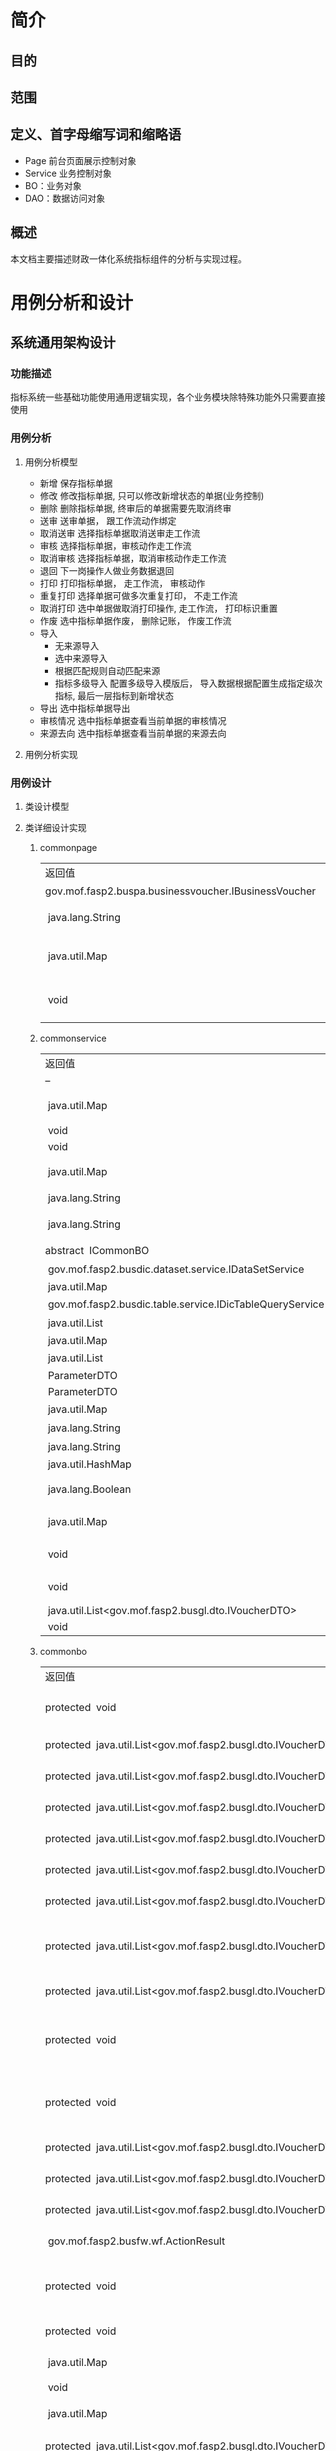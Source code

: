 * 简介
** 目的
** 范围
** 定义、首字母缩写词和缩略语
  + Page 前台页面展示控制对象
  + Service 业务控制对象
  + BO：业务对象
  + DAO：数据访问对象
** 概述
   本文档主要描述财政一体化系统指标组件的分析与实现过程。
* 用例分析和设计
** 系统通用架构设计
*** 功能描述
    指标系统一些基础功能使用通用逻辑实现，各个业务模块除特殊功能外只需要直接使用
*** 用例分析
**** 用例分析模型
    + 新增 保存指标单据
    + 修改 修改指标单据, 只可以修改新增状态的单据(业务控制)
    + 删除 删除指标单据, 终审后的单据需要先取消终审
    + 送审 送审单据， 跟工作流动作绑定
    + 取消送审 选择指标单据取消送审走工作流
    + 审核 选择指标单据，审核动作走工作流
    + 取消审核 选择指标单据，取消审核动作走工作流
    + 退回 下一岗操作人做业务数据退回
    + 打印 打印指标单据， 走工作流， 审核动作
    + 重复打印 选择单据可做多次重复打印， 不走工作流
    + 取消打印 选中单据做取消打印操作, 走工作流， 打印标识重置
    + 作废 选中指标单据作废， 删除记账， 作废工作流
    + 导入
      + 无来源导入
      + 选中来源导入
      + 根据匹配规则自动匹配来源
      + 指标多级导入 配置多级导入模版后， 导入数据根据配置生成指定级次指标, 最后一层指标到新增状态
    + 导出 选中指标单据导出
    + 审核情况 选中指标单据查看当前单据的审核情况
    + 来源去向 选中指标单据查看当前单据的来源去向
**** 用例分析实现
    [[./指标详细设计/指标通用用例.png]]
*** 用例设计 
**** 类设计模型
     [[./指标详细设计/common.png]]
**** 类详细设计实现
***** commonpage
      | 返回值                                                   | 方法名及参数                                                                                                                                                                    |
      | 	gov.mof.fasp2.buspa.businessvoucher.IBusinessVoucher	 | 	getBusinessVoucher()            获得业务单据信息.	                                                                                                                           |
      | 	 java.lang.String	                                    | 	getMouldid(javax.servlet.http.HttpServletRequest request)            获得业务类型id.	                                                                                        |
      | 	 java.util.Map	                                       | 	initCommonConsole(javax.servlet.http.HttpServletRequest request, javax.servlet.http.HttpServletResponse response, java.util.Map config)            初始化各个框架组件key值.	 |
      | 	 void	                                                | 	setLeftTreeAgencyDatas(javax.servlet.http.HttpServletRequest request)            给左侧树添加单位数据 @param request @throws AppException @throws	                           |

***** commonservice
     | 返回值                                                        | 方法名及参数                                                                                                                                                                                            |
     | --                                                            | --                                                                                                                                                                                                      |
     | 	 java.util.Map	                                            | 	batchDoBills(java.util.ArrayList datas, java.lang.String doType, java.lang.String auditopinion)            批量处理单据.	                                                                            |
     | 	 void	                                                     | 	cache2db(java.util.HashMap<java.lang.String,java.lang.Object> param)            cache data to db	                                                                                                    |
     | 	 void	                                                     | 	deleteDbCache(java.util.HashMap<java.lang.String,java.lang.Object> param)             	                                                                                                              |
     | 	 java.util.Map	                                            | 	getBdgBusinessVouchers(java.util.HashMap<?,?> paramMap)            下拉树 :guid, code, name, superguid, isleaf, levelno, appid 右键 id: 2, name: '单据1', code: 'cs1', pid: 1, click: function () {	 |
     | 	 java.lang.String	                                         | 	getbgtdocno(java.lang.String vchtypeid)            查询当前单据设置的编号规则中的文号规则	                                                                                                           |
     | 	 java.lang.String	                                         | 	getBgtdocnoByRuleID(java.lang.String ruleid, java.lang.Boolean isCurValue)            查询当前单据设置的编号规则中的文号规则	                                                                        |
     | 	abstract  ICommonBO	                                       | 	getBusinessBO()            获得业务bo,子类实现.	                                                                                                                                                     |
     | 	 gov.mof.fasp2.busdic.dataset.service.IDataSetService	     | 	getDataSetService()            获取数据字段值集接口	                                                                                                                                                 |
     | 	 java.util.Map	                                            | 	getDbCache(java.lang.String url, java.lang.String key, java.lang.String vchTypeId)            get db cache	                                                                                          |
     | 	 gov.mof.fasp2.busdic.table.service.IDicTableQueryService	 | 	getIDicTableQueryService()            获取数据字典接口.	                                                                                                                                             |
     | 	 java.util.List	                                           | 	getMainListBySubList(java.util.ArrayList sublist)            根据明细数据获取主单	                                                                                                                   |
     | 	 java.util.Map	                                            | 	getNextLevels(java.util.HashMap map)             	                                                                                                                                                   |
     | 	 java.util.List	                                           | 	getOpinion(java.util.HashMap map)            获取审核意见及退回原因	                                                                                                                                 |
     | 	 ParameterDTO	                                             | 	getParameterDTO(java.lang.String vchtypeid)             	                                                                                                                                            |
     | 	 ParameterDTO	                                             | 	getParameterDTO(java.lang.String vchtypeid, java.lang.String isSendAudit)             	                                                                                                              |
     | 	 java.util.Map	                                            | 	getPrintList(java.util.HashMap vchmap)            获取打印模板.	                                                                                                                                     |
     | 	 java.lang.String	                                         | 	getTablecode(java.lang.String vchtypeid)            查询当前单据设置的编号规则中的文号规则	                                                                                                          |
     | 	 java.lang.String	                                         | 	getUrlByGUID(java.lang.String submenu)            根据submenu获取页面url	                                                                                                                            |
     | 	 java.util.HashMap	                                        | 	getUrlByVchtypeid(java.util.HashMap map)             	                                                                                                                                               |
     | 	 java.lang.Boolean	                                        | 	isBgtdocnoExists(java.lang.String vchtypeid, java.lang.String bgtdocno)            检查当前文号是否已存在, 存在返回true	                                                                             |
     | 	 java.util.Map	                                            | 	loadComponent(javax.servlet.http.HttpServletRequest request, javax.servlet.http.HttpServletResponse response, java.util.Map config)            Description:组件初始化框架调用.	                      |
     | 	 void	                                                     | 	setDataSetService(gov.mof.fasp2.busdic.dataset.service.IDataSetService dataSetService)            设置数据库字段值集接口	                                                                            |
     | 	 void	                                                     | 	setIDicTableQueryService(gov.mof.fasp2.busdic.table.service.IDicTableQueryService dicTableQueryService)            设置数据字典接口.	                                                                |
     | 	 java.util.List<gov.mof.fasp2.busgl.dto.IVoucherDTO>	      | 	showBdgDocNoQTreeService(java.util.HashMap<?,?> paramMap)             	                                                                                                                              |
     | 	 void	                                                     | 	updateRequestCache(java.lang.String guid, java.lang.String config) 	                                                                                                                                 |

***** commonbo
     | 返回值                                                                    | 方法名及参数                                                                                                                                                                                                                                                                                                                                                  |
     | 	protected  void	                                                       | 	addGLVouchers(java.util.List<gov.mof.fasp2.busgl.dto.IVoucherDTO> list, java.util.List<gov.mof.fasp2.busgl.dto.IVoucherDTO> subList, gov.mof.fasp2.bdg.common.dto.ParameterDTO parameter)            新增记账.	                                                                                                                                            |
     | 	protected  java.util.List<gov.mof.fasp2.busgl.dto.IVoucherDTO>	        | 	afterAudit(java.util.List<gov.mof.fasp2.busgl.dto.IVoucherDTO> billList, gov.mof.fasp2.bdg.common.dto.ParameterDTO parameter)           审核单据之后.	                                                                                                                                                                                                     |
     | 	protected  java.util.List<gov.mof.fasp2.busgl.dto.IVoucherDTO>	        | 	afterBack(java.util.List<gov.mof.fasp2.busgl.dto.IVoucherDTO> billList, gov.mof.fasp2.bdg.common.dto.ParameterDTO parameter)            退回单据之后.	                                                                                                                                                                                                     |
     | 	protected  java.util.List<gov.mof.fasp2.busgl.dto.IVoucherDTO>	        | 	afterCancalBack(java.util.List<gov.mof.fasp2.busgl.dto.IVoucherDTO> billList, gov.mof.fasp2.bdg.common.dto.ParameterDTO parameter)            取消退回单据之后.	                                                                                                                                                                                           |
     | 	protected  java.util.List<gov.mof.fasp2.busgl.dto.IVoucherDTO>	        | 	afterCancelAudit(java.util.List<gov.mof.fasp2.busgl.dto.IVoucherDTO> billList, gov.mof.fasp2.bdg.common.dto.ParameterDTO parameter)            取消审核单据之后.	                                                                                                                                                                                          |
     | 	protected  java.util.List<gov.mof.fasp2.busgl.dto.IVoucherDTO>	        | 	afterCancelPrint(java.util.List<gov.mof.fasp2.busgl.dto.IVoucherDTO> billList, gov.mof.fasp2.bdg.common.dto.ParameterDTO parameter)            取消打印单据之后.	                                                                                                                                                                                          |
     | 	protected  java.util.List<gov.mof.fasp2.busgl.dto.IVoucherDTO>	        | 	afterCancelSendAudit(java.util.List<gov.mof.fasp2.busgl.dto.IVoucherDTO> billList, gov.mof.fasp2.bdg.common.dto.ParameterDTO parameter)            取消送审单据之后.	                                                                                                                                                                                      |
     | 	protected  java.util.List<gov.mof.fasp2.busgl.dto.IVoucherDTO>	        | 	afterCreateBill(java.util.List<gov.mof.fasp2.busgl.dto.IVoucherDTO> billList, java.util.List<gov.mof.fasp2.busgl.dto.IVoucherDTO> subList, gov.mof.fasp2.bdg.common.dto.ParameterDTO parameter, int billType)            新增单据之后.	                                                                                                                    |
     | 	protected  java.util.List<gov.mof.fasp2.busgl.dto.IVoucherDTO>	        | 	afterDeleteBill(java.util.List<gov.mof.fasp2.busgl.dto.IVoucherDTO> billList, gov.mof.fasp2.bdg.common.dto.ParameterDTO parameter)            删除单据之后.	                                                                                                                                                                                               |
     | 	protected  void	                                                       | 	afterEditGLVouchers(java.util.List<gov.mof.fasp2.busgl.dto.IVoucherDTO> list, java.util.List<gov.mof.fasp2.busgl.dto.IVoucherDTO> createSubList, java.util.List<gov.mof.fasp2.busgl.dto.IVoucherDTO> updateSubList, java.util.List<gov.mof.fasp2.busgl.dto.IVoucherDTO> deleteSubList, gov.mof.fasp2.bdg.common.dto.ParameterDTO parameter)             	  |
     | 	protected  void	                                                       | 	afterEndAudit(java.util.List<gov.mof.fasp2.busgl.dto.IVoucherDTO> list, java.util.List<gov.mof.fasp2.busgl.dto.IVoucherDTO> sublist, gov.mof.fasp2.bdg.common.dto.ParameterDTO parameter, boolean iscancel)            终审后操作	                                                                                                                         |
     | 	protected  java.util.List<gov.mof.fasp2.busgl.dto.IVoucherDTO>	        | 	afterObsolete(java.util.List<gov.mof.fasp2.busgl.dto.IVoucherDTO> billList, gov.mof.fasp2.bdg.common.dto.ParameterDTO parameter)            作废单据之后.	                                                                                                                                                                                                 |
     | 	protected  java.util.List<gov.mof.fasp2.busgl.dto.IVoucherDTO>	        | 	afterSendAudit(java.util.List<gov.mof.fasp2.busgl.dto.IVoucherDTO> billList, gov.mof.fasp2.bdg.common.dto.ParameterDTO parameter)            送审单据之后.	                                                                                                                                                                                                |
     | 	protected  java.util.List<gov.mof.fasp2.busgl.dto.IVoucherDTO>	        | 	afterUpdateBill(java.util.List<gov.mof.fasp2.busgl.dto.IVoucherDTO> billList, gov.mof.fasp2.bdg.common.dto.ParameterDTO parameter)            修改单据之后.	                                                                                                                                                                                               |
     | 	 gov.mof.fasp2.busfw.wf.ActionResult	                                  | 	audit(java.util.List billList, gov.mof.fasp2.bdg.common.dto.ParameterDTO parameter)            审核.	                                                                                                                                                                                                                                                      |
     | 	protected  void	                                                       | 	auditGLVouchers(java.util.List<gov.mof.fasp2.busgl.dto.IVoucherDTO> list, java.util.List<gov.mof.fasp2.busgl.dto.IVoucherDTO> subList, gov.mof.fasp2.bdg.common.dto.ParameterDTO parameter, boolean iscancel)            终审记账.	                                                                                                                        |
     | 	protected  void	                                                       | 	auditOption(gov.mof.fasp2.bdg.common.dto.ParameterDTO parameter, gov.mof.fasp2.busfw.wf.Action action)            保存审核意见	                                                                                                                                                                                                                            |
     | 	 java.util.Map	                                                        | 	batchDoBills(java.util.ArrayList datas, java.lang.String doType, java.lang.String auditopinion)            批量处理单据.	                                                                                                                                                                                                                                  |
     | 	 void	                                                                 | 	bdgLevelImport(java.util.List importList, java.lang.String vchtypeid)            指标多级导入	                                                                                                                                                                                                                                                             |
     | 	 java.util.Map	                                                        | 	bdgSend(java.util.List<gov.mof.fasp2.busgl.dto.IVoucherDTO> datas)            根据传入数据保存到下发表中	                                                                                                                                                                                                                                                  |
     | 	protected  java.util.List<gov.mof.fasp2.busgl.dto.IVoucherDTO>	        | 	beforeAudit(java.util.List<gov.mof.fasp2.busgl.dto.IVoucherDTO> billList, gov.mof.fasp2.bdg.common.dto.ParameterDTO parameter)            审核单据之前.	                                                                                                                                                                                                   |
     | 	protected  java.util.List<gov.mof.fasp2.busgl.dto.IVoucherDTO>	        | 	beforeBack(java.util.List<gov.mof.fasp2.busgl.dto.IVoucherDTO> billList, gov.mof.fasp2.bdg.common.dto.ParameterDTO parameter)           退回单据之前.	                                                                                                                                                                                                     |
     | 	protected  java.util.Map	                                              | 	beforeBatchDoBills(java.util.ArrayList datas, java.lang.String doType, gov.mof.fasp2.bdg.common.dto.ParameterDTO parameter)            批量处理单据前校验下单据.	                                                                                                                                                                                          |
     | 	protected  java.util.List<gov.mof.fasp2.busgl.dto.IVoucherDTO>	        | 	beforeCancalBack(java.util.List<gov.mof.fasp2.busgl.dto.IVoucherDTO> billList, gov.mof.fasp2.bdg.common.dto.ParameterDTO parameter)            取消退回单据之前.	                                                                                                                                                                                          |
     | 	protected  java.util.List<gov.mof.fasp2.busgl.dto.IVoucherDTO>	        | 	beforeCancelAudit(java.util.List<gov.mof.fasp2.busgl.dto.IVoucherDTO> billList, gov.mof.fasp2.bdg.common.dto.ParameterDTO parameter)            取消审核单据之前.	                                                                                                                                                                                         |
     | 	protected  java.util.List<gov.mof.fasp2.busgl.dto.IVoucherDTO>	        | 	beforeCancelPrint(java.util.List<gov.mof.fasp2.busgl.dto.IVoucherDTO> billList, gov.mof.fasp2.bdg.common.dto.ParameterDTO parameter)            取消打印单据之前.	                                                                                                                                                                                         |
     | 	protected  java.util.List<gov.mof.fasp2.busgl.dto.IVoucherDTO>	        | 	beforeCancelSendAudit(java.util.List<gov.mof.fasp2.busgl.dto.IVoucherDTO> billList, gov.mof.fasp2.bdg.common.dto.ParameterDTO parameter)            取消送审单据之前.	                                                                                                                                                                                     |
     | 	protected  java.util.List<gov.mof.fasp2.busgl.dto.IVoucherDTO>	        | 	beforeCreateBill(java.util.List<gov.mof.fasp2.busgl.dto.IVoucherDTO> billList, java.util.List<gov.mof.fasp2.busgl.dto.IVoucherDTO> subList, gov.mof.fasp2.bdg.common.dto.ParameterDTO parameter, int billType)            新增单据之前.	                                                                                                                   |
     | 	protected  java.util.List<gov.mof.fasp2.busgl.dto.IVoucherDTO>	        | 	beforeDeleteBill(java.util.List<gov.mof.fasp2.busgl.dto.IVoucherDTO> billList, gov.mof.fasp2.bdg.common.dto.ParameterDTO parameter)            删除单据之前.	                                                                                                                                                                                              |
     | 	protected  void	                                                       | 	beforeEditGLVouchers(java.util.List<gov.mof.fasp2.busgl.dto.IVoucherDTO> list, java.util.List<gov.mof.fasp2.busgl.dto.IVoucherDTO> createSubList, java.util.List<gov.mof.fasp2.busgl.dto.IVoucherDTO> updateSubList, java.util.List<gov.mof.fasp2.busgl.dto.IVoucherDTO> deleteSubList, gov.mof.fasp2.bdg.common.dto.ParameterDTO parameter)             	 |
     | 	protected  void	                                                       | 	beforeEndAudit(java.util.List<gov.mof.fasp2.busgl.dto.IVoucherDTO> list, java.util.List<gov.mof.fasp2.busgl.dto.IVoucherDTO> sublist, gov.mof.fasp2.bdg.common.dto.ParameterDTO parameter, boolean iscancel)            终审前操作	                                                                                                                        |
     | 	protected  java.util.List<gov.mof.fasp2.busgl.dto.IVoucherDTO>	        | 	beforeObsolete(java.util.List<gov.mof.fasp2.busgl.dto.IVoucherDTO> billList, gov.mof.fasp2.bdg.common.dto.ParameterDTO parameter)            作废单据之前.	                                                                                                                                                                                                |
     | 	protected  java.util.List<gov.mof.fasp2.busgl.dto.IVoucherDTO>	        | 	beforePrint(java.util.List<gov.mof.fasp2.busgl.dto.IVoucherDTO> billList, gov.mof.fasp2.bdg.common.dto.ParameterDTO parameter)            打印单据之前.	                                                                                                                                                                                                   |
     | 	protected  void	                                                       | 	beforeSaveBill(gov.mof.fasp2.busgl.dto.IVoucherDTO dto, gov.mof.fasp2.bdg.common.dto.ParameterDTO parameter, int billType)            保存单据之前遍历数据回调.	                                                                                                                                                                                           |
     | 	protected  java.util.List<java.util.Map>	                              | 	beforeSaveBill(java.util.List<java.util.Map> billList, gov.mof.fasp2.bdg.common.dto.ParameterDTO parameter, int billType)            保存单据之前回调.	                                                                                                                                                                                                    |
     | 	protected  void	                                                       | 	beforeSaveCreateBill(gov.mof.fasp2.busgl.dto.IVoucherDTO dto, gov.mof.fasp2.bdg.common.dto.ParameterDTO parameter, int billType)            新增单据之前遍历新增数据回调.	                                                                                                                                                                                 |
     | 	protected  void	                                                       | 	beforeSaveUpdateBill(gov.mof.fasp2.busgl.dto.IVoucherDTO dto, gov.mof.fasp2.bdg.common.dto.ParameterDTO parameter)            更新单据之前遍历修改数据回调.	                                                                                                                                                                                               |
     | 	protected  java.util.List<gov.mof.fasp2.busgl.dto.IVoucherDTO>	        | 	beforeSendAudit(java.util.List<gov.mof.fasp2.busgl.dto.IVoucherDTO> billList, gov.mof.fasp2.bdg.common.dto.ParameterDTO parameter)            送审单据之前.	                                                                                                                                                                                               |
     | 	 void	                                                                 | 	createBill(java.util.List<gov.mof.fasp2.busgl.dto.IVoucherDTO> billList, java.util.List<gov.mof.fasp2.busgl.dto.IVoucherDTO> subList, gov.mof.fasp2.bdg.common.dto.ParameterDTO parameter, int billType)            新建单据,看情况记录日志.	                                                                                                              |
     | 	 void	                                                                 | 	createLog(java.util.List<gov.mof.fasp2.busgl.dto.IVoucherDTO> billList, gov.mof.fasp2.bdg.common.dto.ParameterDTO parameter, java.lang.String action)            创建日志	                                                                                                                                                                                 |
     | 	 java.lang.String	                                                     | 	dataRightSQL(java.util.Map sqlmap)            查询数据权限sql	                                                                                                                                                                                                                                                                                             |
     | 	 void	                                                                 | 	deleteBill(java.util.List<gov.mof.fasp2.busgl.dto.IVoucherDTO> billList, gov.mof.fasp2.bdg.common.dto.ParameterDTO parameter)           删除单据.	                                                                                                                                                                                                         |
     | 	protected  void	                                                       | 	deleteGLVouchers(java.util.List<gov.mof.fasp2.busgl.dto.IVoucherDTO> list, java.util.List mainguid, java.util.List<java.lang.String> subguid, gov.mof.fasp2.bdg.common.dto.ParameterDTO parameter)            删除记账.	                                                                                                                                   |
     | 	protected  gov.mof.fasp2.busfw.wf.ActionResult	                        | 	doWF(java.util.List<gov.mof.fasp2.busgl.dto.IVoucherDTO> list, gov.mof.fasp2.bdg.common.dto.ParameterDTO parameter, gov.mof.fasp2.busfw.wf.Action action, java.lang.String logtype)            对已有单据执行工作流.	                                                                                                                                      |
     | 	 void	                                                                 | 	fileLinkBill(java.util.List<gov.mof.fasp2.busgl.dto.IVoucherDTO> list, gov.mof.fasp2.bdg.common.dto.ParameterDTO parameter)             	                                                                                                                                                                                                                  |
     | 	 java.util.List	                                                       | 	getAgencys(java.lang.String menuid, java.lang.String vchtypeid)            获得单位数据	                                                                                                                                                                                                                                                                   |
     | 	protected  java.util.List<java.lang.String>	                           | 	getAllCols(java.lang.String tablecode)            根据tablecode获取表的字段信息	                                                                                                                                                                                                                                                                           |
     | 	protected  java.util.List<java.lang.String>	                           | 	getAllCols(java.lang.String tablecode, java.lang.Boolean hassys)            根据tablecode获取表的字段信息	                                                                                                                                                                                                                                                 |
     | 	protected  gov.mof.fasp2.busbc.dto.BCTypeDTO	                          | 	getBcTypeDTO(gov.mof.fasp2.bdg.common.dto.ParameterDTO parameter)             	                                                                                                                                                                                                                                                                            |
     | 	 java.util.List	                                                       | 	getBcTypeIDsByMouldID(java.util.List<java.lang.String> reduceMoulds)            根据模板id获取业务配置的交易令信息	                                                                                                                                                                                                                                        |
     | 	 gov.mof.fasp2.busgl.dto.IVoucherDTO	                                  | 	getBillByGuid(java.lang.String vchtypeid, java.lang.String guid)            根据guid获取bill数据	                                                                                                                                                                                                                                                          |
     | 	 CommonBO	                                                             | 	getBusinessBOByVchtypeid(java.lang.String vchtypeid)            通过vchtypeid获得业务BO.	                                                                                                                                                                                                                                                                  |
     | 	 gov.mof.fasp2.buspa.businessvoucher.IBusinessVoucher	                 | 	getBusinessVoucher()            获得业务单据信息.	                                                                                                                                                                                                                                                                                                         |
     | 	 gov.mof.fasp2.buspa.businessvoucher.BusinessVoucherDTO	               | 	getBusinessVoucherDTO(java.lang.String vchtypeid)             	                                                                                                                                                                                                                                                                                            |
     | 	protected  java.lang.String	                                           | 	getCalculatedAmtCols(java.lang.String tableAlias)            动态余额表	                                                                                                                                                                                                                                                                                   |
     | 	 gov.mof.fasp2.buscommon.dataright.drcommon.IDataRightBusinessService	 | 	getDataRightBusinessService()             	                                                                                                                                                                                                                                                                                                                |
     | 	protected  java.lang.String	                                           | 	getDfQueryCols(java.util.Map sqlMap)            获取自定义查询列.	                                                                                                                                                                                                                                                                                         |
     | 	protected  java.lang.String	                                           | 	getDfQueryFilter(java.util.Map sqlmap)            获取自定义查询过滤条件.	                                                                                                                                                                                                                                                                                 |
     | 	 java.util.List	                                                       | 	getFinintorgguids(java.lang.String menuid, java.lang.String vchtypeid)            获得处室数据	                                                                                                                                                                                                                                                            |
     | 	 gov.mof.fasp2.busgl.glandrecord.IGLandRecordService	                  | 	getGlandRecordService()             	                                                                                                                                                                                                                                                                                                                      |
     | 	protected  java.util.List	                                             | 	getGlctrlList(java.lang.String fromCtrlID)             	                                                                                                                                                                                                                                                                                                   |
     | 	protected  java.lang.String	                                           | 	getGlCtrlTable(java.util.Map sqlMap, java.lang.String vchTypeId)            自定义实现总账查询视图	                                                                                                                                                                                                                                                        |
     | 	 gov.mof.fasp2.busgl.record.service.IGLRecordService	                  | 	getGlRecordService()            获得明细账服务.	                                                                                                                                                                                                                                                                                                           |
     | 	 gov.mof.fasp2.busgl.service.IGLService	                               | 	getGlService()            获得总账服务.	                                                                                                                                                                                                                                                                                                                   |
     | 	 gov.mof.fasp2.busdic.table.service.IDicTableQueryService	             | 	getIDicTableQueryService()             	                                                                                                                                                                                                                                                                                                                   |
     | 	protected  java.util.Collection<java.lang.String>	                     | 	getInsertColumns(gov.mof.fasp2.bdg.common.dto.ParameterDTO parameter, boolean isMainTable)            获得新增字段.	                                                                                                                                                                                                                                       |
     | 	 java.util.List<gov.mof.fasp2.busgl.dto.IVoucherDTO>	                  | 	getMainListBySubList(java.util.List<gov.mof.fasp2.busgl.dto.IVoucherDTO> sublist, gov.mof.fasp2.bdg.common.dto.ParameterDTO parameter)            通过主单获得子单.	                                                                                                                                                                                       |
     | 	 java.lang.String	                                                     | 	getMenuUrlByVchtypeidVsMenucode(java.lang.String vchtypeid, java.lang.String menucode)            根据vchtypeid获得修改单据的url	                                                                                                                                                                                                                          |
     | 	 java.lang.String	                                                     | 	getModMenuUrlByVchtypeid(java.lang.String vchtypeid)            根据vchtypeid获得修改单据的url	                                                                                                                                                                                                                                                            |
     | 	 gov.mof.fasp2.bdg.common.dto.ParameterDTO	                            | 	getParameterDTO(java.lang.String vchtypeid)             	                                                                                                                                                                                                                                                                                                  |
     | 	protected  java.lang.String	                                           | 	getQueryTablecode(java.lang.String tabletype, java.util.Map sqlmap)            获得查询表名.	                                                                                                                                                                                                                                                              |
     | 	 gov.mof.fasp2.buspa.serialrule.ISerialRule	                           | 	getSerialRule()            获得单号规则服务.	                                                                                                                                                                                                                                                                                                              |
     | 	 java.util.List<gov.mof.fasp2.busgl.dto.IVoucherDTO>	                  | 	getSubListByMainList(java.util.List<gov.mof.fasp2.busgl.dto.IVoucherDTO> list, gov.mof.fasp2.bdg.common.dto.ParameterDTO parameter)            通过主单获得子单.	                                                                                                                                                                                          |
     | 	 java.lang.String	                                                     | 	getSubTableRelDTAMT()            明细表关联动态余额表	                                                                                                                                                                                                                                                                                                     |
     | 	 java.util.List	                                                       | 	getTableCondByKey(java.lang.String key)            获取表格的过滤条件	                                                                                                                                                                                                                                                                                     |
     | 	protected  java.lang.String	                                           | 	getTabPageFilter(java.util.Map sqlmap)            获取页签过滤条件	                                                                                                                                                                                                                                                                                        |
     | 	protected  java.util.Collection<java.lang.String>	                     | 	getUpdateColumns(gov.mof.fasp2.bdg.common.dto.ParameterDTO parameter, boolean isMainTable)            获得修改字段.	                                                                                                                                                                                                                                       |
     | 	 java.util.HashMap	                                                    | 	getUrlByVchtypeid(java.util.HashMap map)            根据单据id（vchtypeid）获取url.	                                                                                                                                                                                                                                                                       |
     | 	 java.lang.String	                                                     | 	getVodSql(java.util.Map sqlmap)            列表查询接口.	                                                                                                                                                                                                                                                                                                  |
     | 	 java.util.List	                                                       | 	getVouchersTreeBySql(java.lang.String wheresql)            获取单据树	                                                                                                                                                                                                                                                                                     |
     | 	 java.util.List<java.lang.String>	                                     | 	getWFColumns(boolean isMaintable, boolean isMainkeepaccounts, boolean isSubkeepaccounts)            获得工作流要回写到业务表的字段.	                                                                                                                                                                                                                       |
     | 	protected  void	                                                       | 	initCommonInfo(gov.mof.fasp2.busgl.dto.IVoucherDTO dto, java.lang.String timestamp, gov.mof.fasp2.busbc.dto.BCTypeDTO bcdto, gov.mof.fasp2.bdg.common.dto.ParameterDTO parameter, java.lang.String acctsystype, boolean isGenGUID)            公共要素赋值	                                                                                                |
     | 	 java.lang.Boolean	                                                    | 	isBgtdocnoExists(java.lang.String vchtypeid, java.util.List<java.lang.String> bgtdocnos)             	                                                                                                                                                                                                                                                     |
     | 	protected  void	                                                       | 	levelDeleteBill(java.util.List<gov.mof.fasp2.busgl.dto.IVoucherDTO> billList, gov.mof.fasp2.bdg.common.dto.ParameterDTO parameter)            删除单据.	                                                                                                                                                                                                   |
     | 	protected  java.util.List	                                             | 	matchGLCtrlData(java.util.List voucherDatas, java.lang.String vchtypeid, java.lang.String bctypeid, java.lang.String acctsystype, java.lang.String wheresql)            根据传入业务数据及一些必要参数， 返回匹配到的所有结果	                                                                                                                             |
     | 	 java.util.List<gov.mof.fasp2.busgl.dto.IVoucherDTO>	                  | 	queryDocModel(java.util.HashMap<?,?> paramMap)            根据单据id以及文号模板配置，获取当前用户可使用文号模板信息	                                                                                                                                                                                                                                      |
     | 	 java.lang.String	                                                     | 	queryFormFilter(java.util.Map sqlmap, java.lang.String tableType, java.lang.StringBuilder querySql)            获取查询区过滤条件	                                                                                                                                                                                                                         |
     | 	 java.util.Map	                                                        | 	saveBill(java.util.List<java.util.Map> billList, gov.mof.fasp2.bdg.common.dto.ParameterDTO parameter, int billType)            保存单据.	                                                                                                                                                                                                                  |
     | 	 java.util.Map	                                                        | 	saveBill(java.util.List billList, gov.mof.fasp2.bdg.common.dto.ParameterDTO parameter)            保存单据.	                                                                                                                                                                                                                                               |
     | 	 java.util.List	                                                       | 	savedata(java.util.List billList, java.lang.String vchtypeid, java.lang.String fromctrlid, java.lang.String isSendAudit)            保存导入的数据	                                                                                                                                                                                                        |
     | 	 java.util.Map	                                                        | 	saveHangBill(java.util.List saveList, boolean isCancel)             	                                                                                                                                                                                                                                                                                      |
     | 	protected  gov.mof.fasp2.busfw.wf.ActionResult	                        | 	sendAudit(java.util.List billList, gov.mof.fasp2.bdg.common.dto.ParameterDTO parameter)            送审.	                                                                                                                                                                                                                                                  |
     | 	 java.lang.String	                                                     | 	tableFilter(java.lang.String tableUiKey, java.lang.String vchTypeId)            获取表格过滤条件	                                                                                                                                                                                                                                                          |
     | 	 void	                                                                 | 	updateAuditDate(java.util.List<gov.mof.fasp2.busgl.dto.IVoucherDTO> nkeepaccountslist, boolean iscancel)            终审后数据添加终审日期	                                                                                                                                                                                                                |
     | 	 void	                                                                 | 	updateBill(java.util.List<gov.mof.fasp2.busgl.dto.IVoucherDTO> billList, gov.mof.fasp2.bdg.common.dto.ParameterDTO parameter)           更新单据 主单: 修改 明细: 新增(guid is null), 修改, 删除(guid在业务表中不存在)	                                                                                                                                    |
     | 	 void	                                                                 | 	updateHasFile(java.util.List guids, java.lang.String tablecode)            修改附件状态标识.	                                                                                                                                                                                                                                                              |
***** commondao
      | 返回值                | 方法名及参数                                                                                                                                     |
      | 	 java.util.List	   | 	findBdgLevelSubConfig(java.lang.String vchtypeid)             	                                                                               |
      | 	 java.lang.String	 | 	getValueByCode(java.lang.String code)            根据编码查询值集.	                                                                           |
      | 	 java.lang.String	 | 	getValueBySeq(java.lang.String seq)            根据序列获取值	                                                                                |
      | 	 void	             | 	lockAndCheckTimestamp(java.lang.String tablecode, java.util.List<gov.mof.fasp2.busgl.dto.IVoucherDTO> list)            锁记录，并校验时间戳.	 |
      | 	 java.lang.Object	 | 	putDataToOldSystem(java.lang.String batchid, java.lang.String dblink) 	                                                                       |

*** 存储分配 指标系统通用表业务及日志表: 
    + BDG_T_BDGMAIN (指标主单业务表)。 
    + BDG_T_BDGMAINLOG(指标主单业务日志表)。 
    + BDG_T_BDGSUB (指标子单业务表)。 
    + BDG_T_BDGSUBLOG (指标子单业务日志表)。
** 指标加载
*** 功能描述
    加载总指标来源，如财政部补助中央专款。可以在每年的任意时期增加指标。
*** 用例分析
*** 用例设计
**** 类设计模型
     [[./指标详细设计/bdgloading.png]]
**** 类详细设计实现
***** bdgloadingpage
      | 返回值             | 方法名及参数                                                                                                                                               |
      | 	java.util.Map	  | 	addPage(javax.servlet.http.HttpServletRequest request, javax.servlet.http.HttpServletResponse response, java.util.Map config)            新增	          |
      | 	 java.util.Map	 | 	batchModPage(javax.servlet.http.HttpServletRequest request, javax.servlet.http.HttpServletResponse response, java.util.Map config)            批量修改	 |
      | 	 java.util.Map	 | 	copyPage(javax.servlet.http.HttpServletRequest request, javax.servlet.http.HttpServletResponse response, java.util.Map config)            复制	         |
      | 	 java.util.Map	 | 	editPage(javax.servlet.http.HttpServletRequest request, javax.servlet.http.HttpServletResponse response, java.util.Map config)            编辑	         |
      | 	 java.util.Map	 | 	hangPage(javax.servlet.http.HttpServletRequest request, javax.servlet.http.HttpServletResponse response, java.util.Map config)            挂接	         |
      | 	 java.util.Map	 | 	modPage(javax.servlet.http.HttpServletRequest request, javax.servlet.http.HttpServletResponse response, java.util.Map config)            修改	          |

***** bdgloadingservice
      | 返回值             | 方法名及参数                                                                                                                                                                                                       |
      | 	 ICommonBO	     | 	getBusinessBO()            获得业务bo,子类实现.	                                                                                                                                                                |
      | 	 java.util.Map	 | 	getMapperList(java.util.ArrayList dataList)            指标挂接特殊翻译	                                                                                                                                        |
      | 	 void	          | 	initComponent(javax.servlet.http.HttpServletRequest request, javax.servlet.http.HttpServletResponse response, java.util.Map config)            组件初始化调用.	                                                 |
      | 	 java.util.Map	 | 	saveBill(java.util.HashMap<java.lang.String,java.lang.Object> datamap, java.lang.String vchtypeid, java.lang.String isSendAudit)            新增或者修改的保存方法 如果是修改， 将业务数据中写入guid, 先删后插	 |
      | 	 java.util.Map	 | 	saveHangBill(java.util.List saveList, boolean isCancel)            保存/取消挂接关系	                                                                                                                           |
      | 	 void	          | 	setBo(CommonBO bo) 	                                                                                                                                                                                            |

***** bdgloadingbo
      | 返回值                                                             | 方法名及参数                                                                                                                                                                                                              |
      | 	protected  java.util.List<gov.mof.fasp2.busgl.dto.IVoucherDTO>	 | 	afterCreateBill(java.util.List<gov.mof.fasp2.busgl.dto.IVoucherDTO> billList, java.util.List<gov.mof.fasp2.busgl.dto.IVoucherDTO> subList,ParameterDTO parameter, int billType)            记录无来源指标业务数据guid	 |
      | 	protected  void	                                                | 	afterEndAudit(java.util.List<gov.mof.fasp2.busgl.dto.IVoucherDTO> list, java.util.List<gov.mof.fasp2.busgl.dto.IVoucherDTO> sublist,ParameterDTO parameter, boolean iscancel)            终审后处理	                   |
      | 	protected  java.util.List<gov.mof.fasp2.busgl.dto.IVoucherDTO>	 | 	afterUpdateBill(java.util.List<gov.mof.fasp2.busgl.dto.IVoucherDTO> billList, ParameterDTO parameter)            修改后更新明细indictrlid	                                                                             |
      | 	 CommonDAO	                                                     | 	getBusinessDAO()            获得业务dao,子类实现.	                                                                                                                                                                     |
      | 	protected  java.lang.String	                                    | 	getDfQueryCols(java.util.Map sqlMap)            获取自定义查询列.	                                                                                                                                                     |
      | 	protected  java.lang.String	                                    | 	getDfQueryFilter(java.util.Map sqlmap)            获取自定义查询过滤条件.	                                                                                                                                             |
      | 	 java.util.List<gov.mof.fasp2.busgl.dto.IVoucherDTO>	           | 	isNeedSend(java.util.List<gov.mof.fasp2.busgl.dto.IVoucherDTO> sublist)             	                                                                                                                                  |
      | 	 java.util.List	                                                | 	savedata(java.util.List billList, java.lang.String vchtypeid, java.lang.String fromctrlid, java.lang.String isSendAudit)            导入保存数据逻辑 导入数据每笔都生成一笔主单一笔子单	                               |
      | 	 java.util.Map	                                                 | 	saveHangBill(java.util.List saveList, boolean isCancel)            保存/取消挂接关系	                                                                                                                                  |
      | 	 void	                                                          | 	setDao(CommonDAO dao)                                                                                                                                                                                                   |

***** bdgloadingdao
*** 存储分配
** 指标综合管理
*** 功能描述
    该模板可以用来配双列表审核单据或用于查询
    显示单据：选择要展示的单据数据
*** 用例分析
*** 用例设计
**** 类设计模型
     [[./指标详细设计/commonmanage.png]]
**** 类详细设计实现
***** commonmanagepage
      | 返回值                                                    | 方法名及参数                                                                                                                                                  |
      | 	 java.util.Map	                                        | 	doubleAudit(javax.servlet.http.HttpServletRequest request, javax.servlet.http.HttpServletResponse response, java.util.Map config)            双列表审核	   |
      | 	 java.util.Map	                                        | 	doubleQuery(javax.servlet.http.HttpServletRequest request, javax.servlet.http.HttpServletResponse response, java.util.Map config)            双列表查询	   |
      | 	 gov.mof.fasp2.buspa.businessvoucher.IBusinessVoucher	 | 	getBusinessVoucher()            获取单据定义接口.	                                                                                                         |
      | 	 java.util.Map	                                        | 	singleAudit(javax.servlet.http.HttpServletRequest request, javax.servlet.http.HttpServletResponse response, java.util.Map config)            单列表 审核	  |
      | 	 java.util.Map	                                        | 	singleQuery(javax.servlet.http.HttpServletRequest request, javax.servlet.http.HttpServletResponse response, java.util.Map config)            单列表 查询	  |
      | 	 java.util.Map	                                        | 	subQuery(javax.servlet.http.HttpServletRequest request, javax.servlet.http.HttpServletResponse response, java.util.Map config)            单列表 明细查询	 |
      | 	 java.util.Map	                                        | 	summaryPage(javax.servlet.http.HttpServletRequest request, javax.servlet.http.HttpServletResponse response, java.util.Map config)            汇总页面.	    |

***** CommonManageBO 
      | 返回值                                              | 方法名及参数                                                                                     |
      | 	 CommonDAO	                                      | 	getBusinessDAO()            获得业务dao,子类实现.	                                            |
      | 	 CommonManageDAO	                                | 	getDao()             	                                                                        |
      | 	 java.lang.String	                               | 	getDfQueryFilter(java.util.Map sqlmap)            获取自定义查询过滤条件.	                    |
      | 	 ParameterDTO	                                   | 	getParameterDTO(java.lang.String vchtypeid)             	                                     |
      | 	 java.lang.String	                               | 	getQueryTablecode(java.lang.String tableType, java.util.Map sqlMap)            获得查询表名.	 |
      | 	 java.lang.String	                               | 	getTabPageFilter(java.util.Map sqlmap)            获取自定义查询过滤条件.	                    |
      | 	 java.util.Map<java.lang.String,java.util.List>	 | 	queryMenuTabInfo()            bdg 所有正在使用的菜单页签关系	                                 |
      | 	 void	                                           | 	setDao(CommonManageDAO dao) 	                                                                 |

***** CommonManageDAO 
      | 返回值             | 方法名及参数                                                     |
      | 	java.util.List	 | 	queryMenuTabInfo()            bdg 所有正在使用的菜单页签关系	 |

***** CommonManageService
      | 返回值              | 方法名及参数                                                                                                                                                       |
      | 	 CommonManageBO	 | 	getBo()             	                                                                                                                                           |
      | 	 ICommonBO	      | 	getBusinessBO()            获得业务bo,子类实现.	                                                                                                                |
      | 	 void	           | 	initComponent(javax.servlet.http.HttpServletRequest request, javax.servlet.http.HttpServletResponse response, java.util.Map config)            组件初始化调用.	 |
      | 	 java.util.Map	  | 	saveBill(java.util.HashMap<java.lang.String,java.lang.Object> datamap, java.lang.String vchtypeid, java.lang.String isSendAudit)            保存数据	           |
      | 	 void	           | 	setBo(CommonManageBO bo) 	                                                                                                                                      |

*** 存储分配
** 指标调剂
*** 功能描述
    该模板用来调整某些指标要素，平行调剂，不可切来源
    记账节点：根据工作流的节点选择记账节点
    文号产生方式:发文文号的生成方式
    指标级次:需要调剂的指标的级次
    不新增项目：项目弹出框是否可以新增项目
*** 用例分析
*** 用例设计
**** 类设计模型
     [[./指标详细设计/bdgadjust.png]]
**** 类详细设计实现
***** BdgAdjustBO 
      | 返回值                                                             | 方法名及参数                                                                                                                                                                                                                                                                                                                                          |
      | 	protected  java.util.List<gov.mof.fasp2.busgl.dto.IVoucherDTO>	 | 	afterAudit(java.util.List<gov.mof.fasp2.busgl.dto.IVoucherDTO> billList, ParameterDTO parameter)            审核单据之后.	                                                                                                                                                                                                                         |
      | 	protected  java.util.List<gov.mof.fasp2.busgl.dto.IVoucherDTO>	 | 	afterCancelAudit(java.util.List<gov.mof.fasp2.busgl.dto.IVoucherDTO> billList, ParameterDTO parameter)            取消审核单据之后.	                                                                                                                                                                                                               |
      | 	protected  java.util.List<gov.mof.fasp2.busgl.dto.IVoucherDTO>	 | 	afterCancelSendAudit(java.util.List<gov.mof.fasp2.busgl.dto.IVoucherDTO> billList, ParameterDTO parameter)            取消送审单据之后.	                                                                                                                                                                                                           |
      | 	protected  java.util.List<gov.mof.fasp2.busgl.dto.IVoucherDTO>	 | 	afterCreateBill(java.util.List<gov.mof.fasp2.busgl.dto.IVoucherDTO> billList, java.util.List<gov.mof.fasp2.busgl.dto.IVoucherDTO> subList,ParameterDTO parameter, int billType)            调剂保存后需要做一份对应的调出数据	                                                                                                                     |
      | 	protected  void	                                                | 	afterEditGLVouchers(java.util.List<gov.mof.fasp2.busgl.dto.IVoucherDTO> list, java.util.List<gov.mof.fasp2.busgl.dto.IVoucherDTO> createSubList, java.util.List<gov.mof.fasp2.busgl.dto.IVoucherDTO> updateSubList, java.util.List<gov.mof.fasp2.busgl.dto.IVoucherDTO> deleteSubList, ParameterDTO parameter)             	                       |
      | 	protected  void	                                                | 	afterEndAudit(java.util.List<gov.mof.fasp2.busgl.dto.IVoucherDTO> list, java.util.List<gov.mof.fasp2.busgl.dto.IVoucherDTO> sublist,ParameterDTO parameter, boolean iscancel)            终审后同步 amt < 0 明细	                                                                                                                                  |
      | 	protected  java.util.List<gov.mof.fasp2.busgl.dto.IVoucherDTO>	 | 	afterSendAudit(java.util.List<gov.mof.fasp2.busgl.dto.IVoucherDTO> billList, ParameterDTO parameter)            送审单据之后.	                                                                                                                                                                                                                     |
      | 	protected  java.util.List<gov.mof.fasp2.busgl.dto.IVoucherDTO>	 | 	afterUpdateBill(java.util.List<gov.mof.fasp2.busgl.dto.IVoucherDTO> billList, ParameterDTO parameter)            调剂修改保存后需要同步负数金额值	                                                                                                                                                                                                 |
      | 	protected  java.util.List<gov.mof.fasp2.busgl.dto.IVoucherDTO>	 | 	beforeDeleteBill(java.util.List<gov.mof.fasp2.busgl.dto.IVoucherDTO> billList, ParameterDTO parameter)            删除调剂数据前先吧负数明细删除, 不影响记账	                                                                                                                                                                                      |
      | 	protected  void	                                                | 	beforeEditGLVouchers(java.util.List<gov.mof.fasp2.busgl.dto.IVoucherDTO> list, java.util.List<gov.mof.fasp2.busgl.dto.IVoucherDTO> createSubList, java.util.List<gov.mof.fasp2.busgl.dto.IVoucherDTO> updateSubList, java.util.List<gov.mof.fasp2.busgl.dto.IVoucherDTO> deleteSubList, ParameterDTO parameter)            调剂修改前过滤掉负数据	 |
      | 	protected  void	                                                | 	beforeEndAudit(java.util.List<gov.mof.fasp2.busgl.dto.IVoucherDTO> list, java.util.List<gov.mof.fasp2.busgl.dto.IVoucherDTO> sublist,ParameterDTO parameter, boolean iscancel)            调出数据(amt < 0)不能终审记账	                                                                                                                           |
      | 	protected  java.util.List<gov.mof.fasp2.busgl.dto.IVoucherDTO>	 | 	beforeObsolete(java.util.List<gov.mof.fasp2.busgl.dto.IVoucherDTO> billList, ParameterDTO parameter)            作废调剂数据先作废负数明细, 这部分数据不参与记账	                                                                                                                                                                                  |
      | 	 java.util.List<gov.mof.fasp2.busgl.dto.IVoucherDTO>	           | 	getAdjustSubList(java.util.List<gov.mof.fasp2.busgl.dto.IVoucherDTO> list, java.lang.String flag)            杭州调剂数据正负金额必须分批次传给老指标系统,所以需要在此进行明细分组	                                                                                                                                                                |
      | 	 CommonDAO	                                                     | 	getBusinessDAO()            获得业务dao,子类实现.	                                                                                                                                                                                                                                                                                                 |
      | 	 BdgAdjustDAO	                                                  | 	getDao()             	                                                                                                                                                                                                                                                                                                                             |
      | 	 java.util.Map	                                                 | 	getDetails(java.lang.String mainguid)            根据guid获取子单信息	                                                                                                                                                                                                                                                                             |
      | 	protected  java.lang.String	                                    | 	getDfQueryFilter(java.util.Map sqlmap)            获取自定义查询过滤条件.	                                                                                                                                                                                                                                                                         |
      | 	 void	                                                          | 	setDao(BdgAdjustDAO dao) 	                                                                                                                                                                                                                                                                                                                         |

***** BdgAdjustDAO 
***** BdgAdjustPage 
      | 返回值             | 方法名及参数                                                                                                                                                             |
      | 	java.util.Map	  | 	addPage(javax.servlet.http.HttpServletRequest request, javax.servlet.http.HttpServletResponse response, java.util.Map config)            新增	                        |
      | 	 java.util.Map	 | 	auditModPage(javax.servlet.http.HttpServletRequest request, javax.servlet.http.HttpServletResponse response, java.util.Map config)            审核修改	               |
      | 	 java.util.Map	 | 	batchaddPage(javax.servlet.http.HttpServletRequest request, javax.servlet.http.HttpServletResponse response, java.util.Map config)            批量调剂	               |
      | 	 java.util.Map	 | 	batchModPage(javax.servlet.http.HttpServletRequest request, javax.servlet.http.HttpServletResponse response, java.util.Map config)            批量修改	               |
      | 	 java.util.Map	 | 	editPage(javax.servlet.http.HttpServletRequest request, javax.servlet.http.HttpServletResponse response, java.util.Map config)            进入页面显示已经调账的数据	 |
      | 	 java.util.Map	 | 	modPage(javax.servlet.http.HttpServletRequest request, javax.servlet.http.HttpServletResponse response, java.util.Map config)            修改	                        |
***** BdgAdjustService
      | 返回值             | 方法名及参数                                                                                                                                                       |
      | 	 CommonBO	      | 	getBusinessBO()            获得业务BO.	                                                                                                                         |
      | 	 java.util.Map	 | 	getDetails(java.lang.String mainguid)            根据guid获取子单信息	                                                                                          |
      | 	 void	          | 	initComponent(javax.servlet.http.HttpServletRequest request, javax.servlet.http.HttpServletResponse response, java.util.Map config)            组件初始化调用.	 |
      | 	 java.util.Map	 | 	saveBill(java.util.HashMap<java.lang.String,java.lang.Object> datamap, java.lang.String vchtypeid, java.lang.String isSendAudit)            保存数据	           |
      | 	 void	          | 	setBo(BdgAdjustBO bo)            业务BO注入.	                                                                                                                   |

*** 存储分配
** 指标追减
*** 功能描述
    该模板用来追减下达的指标
    记账节点：根据工作流的节点选择记账节点
    文号产生方式:发文文号的生成方式
    来源级次：当前指标的来源级次
    指标级次:需要追减的指标的级次
*** 用例分析
*** 用例设计
**** 类设计模型
     [[./指标详细设计/bdgreduce.png]]
**** 类详细设计实现
***** BdgReduceBO 
      | 返回值                                       | 方法名及参数                                                                                                                                                                                                                                    |
      | 	protected  void	                          | 	afterEndAudit(java.util.List<gov.mof.fasp2.busgl.dto.IVoucherDTO> list, java.util.List<gov.mof.fasp2.busgl.dto.IVoucherDTO> sublist,ParameterDTO parameter, boolean iscancel)            终审后处理	                                         |
      | 	protected  void	                          | 	beforeEndAudit(java.util.List<gov.mof.fasp2.busgl.dto.IVoucherDTO> list, java.util.List<gov.mof.fasp2.busgl.dto.IVoucherDTO> sublist,ParameterDTO parameter, boolean iscancel)            终审前toctrlid特殊处理	                            |
      | 	 CommonDAO	                               | 	getBusinessDAO()            获得业务dao,子类实现.	                                                                                                                                                                                           |
      | 	 gov.mof.fasp2.busfw.ui.dto.DatatableDTO	 | 	getDatatableDTO(java.util.Map sqlmap)            重写getDatatableDTO方法,获取查询总账的数据 如果是第一个页签或者首次加载，select语句只查询汇总字段和guids数据 其他情况，走正常的查询逻辑 uitablecode配置 maindatatable：fasp_t_glctrl288000	 |
      | 	protected  java.lang.String	              | 	getDfQueryFilter(java.util.Map sqlmap)            获取自定义查询过滤条件.	                                                                                                                                                                   |
      | 	protected  java.lang.String	              | 	getQueryTablecode(java.lang.String tabletype, java.util.Map sqlmap)            获得查询表名.	                                                                                                                                                |
 
***** BdgReduceDAO 
***** BdgReducePage 
      | 返回值             | 方法名及参数                                                                                                                                                             |
      | 	java.util.Map	  | 	addPage(javax.servlet.http.HttpServletRequest request, javax.servlet.http.HttpServletResponse response, java.util.Map config)            新增	                        |
      | 	 java.util.Map	 | 	editPage(javax.servlet.http.HttpServletRequest request, javax.servlet.http.HttpServletResponse response, java.util.Map config)            进入页面显示已经调账的数据	 |
      | 	 java.util.Map	 | 	modPage(javax.servlet.http.HttpServletRequest request, javax.servlet.http.HttpServletResponse response, java.util.Map config)            修改	                        |
***** BdgReduceService
      | 返回值             | 方法名及参数                                                                                                                                                       |
      | 	 CommonBO	      | 	getBusinessBO()            获得业务BO.	                                                                                                                         |
      | 	 void	          | 	initComponent(javax.servlet.http.HttpServletRequest request, javax.servlet.http.HttpServletResponse response, java.util.Map config)            组件初始化调用.	 |
      | 	 java.util.Map	 | 	saveBill(java.util.HashMap<java.lang.String,java.lang.Object> datamap, java.lang.String vchtypeid, java.lang.String isSendAudit)            保存数据	           |
      | 	 void	          | 	setBo(BdgAdjustBO bo)            业务BO注入.	                                                                                                                   |
 
*** 存储分配
** 指标分配
*** 功能描述
    该模板用来下达除总指标外的各层次指标
    文号产生方式:发文文号的生成方式
    所属级次:当前指标的级次
    来源级次：当前指标的来源级次
    记账节点：根据工作流的节点选择记账节点
    默认值：空转指标默认生成的计划、申请单据（直接或授权）
    是否空转：下达的指标终审后是否空转，生成计划、申请、凭证
    不新增项目：项目弹出框是否可以新增项目
*** 用例分析
*** 用例设计
**** 类设计模型
    [[./指标详细设计/bdgassign.png]]
**** 类详细设计实现
***** BdgAssignBO 
      | 返回值                                       | 方法名及参数                                                                                                                                                                                                                                                |
      | 	protected  void	                          | 	afterEndAudit(java.util.List<gov.mof.fasp2.busgl.dto.IVoucherDTO> list, java.util.List<gov.mof.fasp2.busgl.dto.IVoucherDTO> sublist, ParameterDTO parameter, boolean iscancel)            终审后操作 如果当前单据设置了空转就走空转逻辑， 没有直接跳过	  |
      | 	protected  void	                          | 	beforeEndAudit(java.util.List<gov.mof.fasp2.busgl.dto.IVoucherDTO> list, java.util.List<gov.mof.fasp2.busgl.dto.IVoucherDTO> sublist, ParameterDTO parameter, boolean iscancel)            终审之前处理, 取消终审后如果是空转删除自动生成的支付业务单据	 |
      | 	protected  java.util.List<java.util.Map>	 | 	beforeSaveBill(java.util.List<java.util.Map> billList, ParameterDTO parameter, int billType)            保存前重新组装数据, 指标明细未修改数据用总帐数据覆盖	                                                                                            |
      | 	 CommonDAO	                               | 	getBusinessDAO()            获得业务dao,子类实现.	                                                                                                                                                                                                       |
      | 	 CommonDAO	                               | 	getDao()             	                                                                                                                                                                                                                                   |
      | 	protected  java.lang.String	              | 	getDfQueryCols(java.util.Map sqlMap)            获取自定义查询列.	                                                                                                                                                                                       |
      | 	protected  java.lang.String	              | 	getDfQueryFilter(java.util.Map sqlmap)            获取自定义查询过滤条件.	                                                                                                                                                                               |
      | 	 java.util.List	                          | 	getDicColList(java.util.List cols, java.lang.String tableCode)            获取翻译数据	                                                                                                                                                                  |
      | 	protected  java.lang.String	              | 	getQueryTablecode(java.lang.String tabletype, java.util.Map sqlmap)            重写commonbo中方法, 业务特殊查询实现	                                                                                                                                     |
      | 	 java.util.List	                          | 	savedata(java.util.List billList, java.lang.String vchtypeid, java.lang.String fromctrlid, java.lang.String isSendAudit)            指标分配当作计划额度是不汇总处理, 如果有汇总逻辑需要修改	                                                            |
      | 	 void	                                    | 	setDao(CommonDAO dao) 	                                                                                                                                                                                                                                  |

***** BdgAssignDAO 
***** BdgAssignPage 
      | 返回值             | 方法名及参数                                                                                                                                                                                                  |
      | 	 java.util.Map	 | 	addCountryPage(javax.servlet.http.HttpServletRequest request, javax.servlet.http.HttpServletResponse response, java.util.Map config)            追加市县新增 查询字段需要特殊处理, 只能查询这个表有的字段	 |
      | 	 java.util.Map	 | 	addPage(javax.servlet.http.HttpServletRequest request, javax.servlet.http.HttpServletResponse response, java.util.Map config)            新增	                                                             |
      | 	 java.util.Map	 | 	batchAddPage(javax.servlet.http.HttpServletRequest request, javax.servlet.http.HttpServletResponse response, java.util.Map config)            batch assign based on agencies	                              |
      | 	 java.util.Map	 | 	batchAssignPage(javax.servlet.http.HttpServletRequest request, javax.servlet.http.HttpServletResponse response, java.util.Map config)            modify page	                                              |
      | 	 java.util.Map	 | 	batchModPage(javax.servlet.http.HttpServletRequest request, javax.servlet.http.HttpServletResponse response, java.util.Map config)            批量修改	                                                    |
      | 	 java.util.Map	 | 	copyPage(javax.servlet.http.HttpServletRequest request, javax.servlet.http.HttpServletResponse response, java.util.Map config)            复制	                                                            |
      | 	 java.util.Map	 | 	editPage(javax.servlet.http.HttpServletRequest request, javax.servlet.http.HttpServletResponse response, java.util.Map config)            编辑	                                                            |
      | 	 java.util.Map	 | 	modCountryPage(javax.servlet.http.HttpServletRequest request, javax.servlet.http.HttpServletResponse response, java.util.Map config)            追加市县修改	                                              |
      | 	 java.util.Map	 | 	modPage(javax.servlet.http.HttpServletRequest request, javax.servlet.http.HttpServletResponse response, java.util.Map config)            修改	                                                             |

***** BdgAssignService 
      | 返回值             | 方法名及参数                                                                                                                                                       |
      | 	 CommonBO	      | 	getBusinessBO()            获得业务BO.	                                                                                                                         |
      | 	 void	          | 	initComponent(javax.servlet.http.HttpServletRequest request, javax.servlet.http.HttpServletResponse response, java.util.Map config)            组件初始化调用.	 |
      | 	 java.util.Map	 | 	saveBill(java.util.HashMap<java.lang.String,java.lang.Object> datamap, java.lang.String vchtypeid, java.lang.String isSendAudit)            保存数据	           |
      | 	 void	          | 	setBo(BdgAdjustBO bo)            业务BO注入.	                                                                                                                   |
*** 存储分配
** 指标综合情况查询
*** 功能描述
    该模板用来查询指标使用情况
    查询指标：选择查询可执行指标或是待分指标使用情况
*** 用例分析
    [[./指标详细设计/指标通用查询用例.png]]
    [[./指标详细设计/汇总查询.png]]
*** 用例设计
**** 类设计模型
     [[./指标详细设计/generalquery.png]]
**** 类详细设计实现
***** GeneralQueryBO 
      | 返回值                                       | 方法名及参数                                                                                     |
      | 	 CommonDAO	                               | 	getBusinessDAO()            获得业务dao,子类实现.	                                            |
      | 	 java.util.List<java.lang.String>	        | 	getColumns()             	                                                                    |
      | 	 gov.mof.fasp2.busfw.ui.dto.DatatableDTO	 | 	getDatatableDTO(java.util.Map sqlMap)             	                                           |
      | 	 ParameterDTO	                            | 	getParameterDTO(java.lang.String vchTypeId)             	                                     |
      | 	protected  java.lang.String	              | 	getQueryTablecode(java.lang.String tableType, java.util.Map sqlMap)            获得查询表名.	 |
      | 	 java.lang.String	                        | 	getVodSql(java.util.Map sqlMap)            进入页面查询主表数据的逻辑	                        |

***** GeneralQueryDAO 
***** GeneralQueryPage 
      | 返回值 | 方法名及参数 |
      |	 java.util.Map	|	detailPage(javax.servlet.http.HttpServletRequest request, javax.servlet.http.HttpServletResponse response, java.util.Map config)            支付数超链接	|
      |	 java.util.Map	|	dynamicSummaryPage(javax.servlet.http.HttpServletRequest request, javax.servlet.http.HttpServletResponse response, java.util.Map config)             	|
      |	 java.util.Map	|	queryPage(javax.servlet.http.HttpServletRequest request, javax.servlet.http.HttpServletResponse response, java.util.Map config)            指标综合情况查询	|
      |	 java.util.Map	|	summaryQueryPage(javax.servlet.http.HttpServletRequest request, javax.servlet.http.HttpServletResponse response, java.util.Map config)            汇总查询要素选择	|

***** GeneralQueryService
      | 返回值                                                     | 方法名及参数                                                                                                                                                        |
      | 	 void	                                                  | 	delDynamicQueryColumns(java.lang.String guid)             	                                                                                                      |
      | 	 ICommonBO	                                             | 	getBusinessBO()            获得业务bo,子类实现.	                                                                                                                 |
      | 	 java.util.List<java.lang.String>	                      | 	getQueryColumns()             	                                                                                                                                  |
      | 	 void	                                                  | 	initComponent(javax.servlet.http.HttpServletRequest request, javax.servlet.http.HttpServletResponse response, java.util.Map config)            组件初始化调用.	  |
      | 	 gov.mof.fasp2.buscore.framework.daosupport.RecordSet	  | 	queryDynamicQueryColumns(java.lang.String vchTypeId)             	                                                                                               |
      | 	 java.util.Map	                                         | 	saveBill(java.util.HashMap<java.lang.String,java.lang.Object> dataMap, java.lang.String vchTypeId, java.lang.String isSendAudit)            保存数据	            |
      | 	 java.lang.String	                                      | 	saveDynamicQueryColumns(java.util.HashMap param) 	                                                                                                               |

*** 存储分配
** 预拨指标核销
*** 功能描述
    该模板主要是用来在正式指标下达后核销临时指标
    文号产生方式:发文文号的生成方式
    所属级次:当前指标的级次
    来源级次：当前指标的来源级次
    记账节点：根据工作流的节点选择记账节点
*** 用例分析
**** 用例分析模型
**** 用例分析实现
*** 用例设计
**** 类设计模型
     [[./指标详细设计/checkoff.png]]
**** 类详细设计实现
***** CheckoffBO 
      | 返回值                                                             | 方法名及参数                                                                                                                                                                                                              |
      | 	protected  java.util.List<gov.mof.fasp2.busgl.dto.IVoucherDTO>	 | 	afterAudit(java.util.List<gov.mof.fasp2.busgl.dto.IVoucherDTO> billList, ParameterDTO parameter)            审核单据之后.	                                                                                             |
      | 	protected  void	                                                | 	afterEndAudit(java.util.List<gov.mof.fasp2.busgl.dto.IVoucherDTO> list)            终审逻辑.	                                                                                                                          |
      | 	 gov.mof.fasp2.busfw.wf.ActionResult	                           | 	audit(java.util.List billList, ParameterDTO parameter)            审核.	                                                                                                                                               |
      | 	protected  java.util.List<gov.mof.fasp2.busgl.dto.IVoucherDTO>	 | 	beforeDeleteBill(java.util.List<gov.mof.fasp2.busgl.dto.IVoucherDTO> billList, ParameterDTO parameter)            删除单据之前.	                                                                                       |
      | 	protected  void	                                                | 	beforeEndAudit(java.util.List<gov.mof.fasp2.busgl.dto.IVoucherDTO> list, java.util.List<gov.mof.fasp2.busgl.dto.IVoucherDTO> sublist,ParameterDTO parameter, boolean iscancel)            终审前操作	                  |
      | 	protected  java.util.List<gov.mof.fasp2.busgl.dto.IVoucherDTO>	 | 	beforeObsolete(java.util.List<gov.mof.fasp2.busgl.dto.IVoucherDTO> billList, ParameterDTO parameter)            作废单据之前.	                                                                                         |
      | 	protected  gov.mof.fasp2.busfw.wf.ActionResult	                 | 	doWF(java.util.List<gov.mof.fasp2.busgl.dto.IVoucherDTO> list, ParameterDTO parameter, gov.mof.fasp2.busfw.wf.Action action, java.lang.String logtype)            对已有单据执行工作流.	                               |
      | 	 gov.mof.fasp2.busgl.dto.IVoucherDTO	                           | 	getBaseVoucherDto(java.lang.Boolean isCreateGuid, java.lang.String vchTypeId, java.util.HashMap oriDto)            基础数据	                                                                                           |
      | 	 java.util.List	                                                | 	getBdgList(java.lang.String guid)            根据总账guid获取明细业务数据	                                                                                                                                             |
      | 	 java.util.List	                                                | 	getBdgMainList(java.lang.String guid)            根据总账guid获取业务数据	                                                                                                                                             |
      | 	 CommonDAO	                                                     | 	getBusinessDAO()            获得业务dao,子类实现.	                                                                                                                                                                     |
      | 	protected  java.lang.String	                                    | 	getDfQueryFilter(java.util.Map sqlmap)            获取自定义查询过滤条件.	                                                                                                                                             |
      | 	 java.util.Map	                                                 | 	getGlData(java.util.Map map)             	                                                                                                                                                                             |
      | 	 java.util.List	                                                | 	getMatchData(java.util.List list, ParameterDTO dto)             	                                                                                                                                                      |
      | 	 ParameterDTO	                                                  | 	getParameterDTO(java.lang.String vchTypeId)             	                                                                                                                                                              |
      | 	 java.lang.String	                                              | 	getVodSql(java.util.Map sqlmap)            列表查询接口.	                                                                                                                                                              |
      | 	 java.util.List	                                                | 	matchGLCtrlData(java.util.List list, java.lang.String vchtypeid, java.lang.String bctypeid, java.lang.String acctsystype, java.lang.String wheresql)            根据传入业务数据及一些必要参数， 返回匹配到的所有结果	 |
      | 	 void	                                                          | 	updataBdgData(java.lang.String toctrlid)            更新对应指标的指标版本	                                                                                                                                            |

***** CheckoffDAO 
      | 返回值              | 方法名及参数                                                                   |
      | 	 java.util.List	 | 	getBdgList(java.lang.String guid)            根据总账guid获取业务数据	      |
      | 	 java.util.List	 | 	getBdgMainList(java.lang.String guid)            根据总账guid获取业务数据	  |
      | 	 void	           | 	updateDataByColumn(java.lang.String column, java.lang.String fromctrlids) 	 |

***** CheckoffPage 
      | 返回值             | 方法名及参数                                                                                                                                                                                                  |
      | 	 java.util.Map	 | 	addPage(javax.servlet.http.HttpServletRequest request, javax.servlet.http.HttpServletResponse response, java.util.Map config)            新增	                                                             |
      | 	 java.util.Map	 | 	editPage(javax.servlet.http.HttpServletRequest request, javax.servlet.http.HttpServletResponse response, java.util.Map config)            编辑	                                                            |

***** CheckoffService
      | 返回值             | 方法名及参数                                                                                                                                             |
      | 	 ICommonBO	     | 	getBusinessBO()            获得业务bo,子类实现.	                                                                                                      |
      | 	 void	          | 	initComponent(javax.servlet.http.HttpServletRequest req, javax.servlet.http.HttpServletResponse resp, java.util.Map cfg)            组件初始化调用.	  |
      | 	 java.util.Map	 | 	queryAvailableIndi(java.util.HashMap map)            根据匹配规则获取正式可用指标	                                                                    |
      | 	 java.util.Map	 | 	saveBill(java.util.HashMap<java.lang.String,java.lang.Object> dataMap, java.lang.String vchTypeId, java.lang.String isSendAudit)            保存数据	 |

*** 存储分配
** 指标特殊修改
*** 功能描述
    该模板用来修改下达的指标金额和要素，不可切来源
    记账节点：根据工作流的节点选择记账节点
    更新下级：是否更新来源此指标的下级指标或是计划、申请的要素
*** 用例分析
**** 用例分析模型
**** 用例分析实现
*** 用例设计
**** 类设计模型
     [[./指标详细设计/bdgmodify.png]]
**** 类详细设计实现
***** BdgModifyBO 
      | 返回值                                             | 方法名及参数                                                                                                                                                                                |
      | 	protected  gov.mof.fasp2.busfw.wf.ActionResult	 | 	doWF(java.util.List<gov.mof.fasp2.busgl.dto.IVoucherDTO> list, ParameterDTO parameter, gov.mof.fasp2.busfw.wf.Action action, java.lang.String logtype)            对已有单据执行工作流.	 |
      | 	 CommonDAO	                                     | 	getBusinessDAO()            获得业务dao,子类实现.	                                                                                                                                       |
      | 	 ParameterDTO	                                  | 	getParameterDTO(java.lang.String vchtypeid)             	                                                                                                                                |
      | 	protected  java.lang.String	                    | 	getQueryTablecode(java.lang.String tabletype, java.util.Map sqlmap)            重写commonBo getQueryTablecode方法	                                                                       |
      | 	 java.util.Map	                                 | 	saveBill(java.util.List<java.util.Map> billList, ParameterDTO parameter, int billType)            保存单据.	                                                                             |

***** BdgModifyDAO 
      | 返回值              | 方法名及参数                                                                   |
      | 	 void	           | 	updateDataByColumn(java.lang.String column, java.lang.String fromctrlids) 	 |
***** BdgModifyPage 
      | 返回值             | 方法名及参数                                                                                                                                                                                                  |
      | 	 java.util.Map	 | 	addPage(javax.servlet.http.HttpServletRequest request, javax.servlet.http.HttpServletResponse response, java.util.Map config)            新增	                                                             |
      | 	 java.util.Map	 | 	editPage(javax.servlet.http.HttpServletRequest request, javax.servlet.http.HttpServletResponse response, java.util.Map config)            编辑	                                                            |
***** BdgModifyService
      | 返回值             | 方法名及参数                                                                                                                                             |
      | 	 ICommonBO	     | 	getBusinessBO()            获得业务bo,子类实现.	                                                                                                      |
      | 	 void	          | 	initComponent(javax.servlet.http.HttpServletRequest req, javax.servlet.http.HttpServletResponse resp, java.util.Map cfg)            组件初始化调用.	  |
      | 	 java.util.Map	 | 	queryAvailableIndi(java.util.HashMap map)            根据匹配规则获取正式可用指标	                                                                    |
      | 	 java.util.Map	 | 	saveBill(java.util.HashMap<java.lang.String,java.lang.Object> dataMap, java.lang.String vchTypeId, java.lang.String isSendAudit)            保存数据	 |
*** 存储分配
** 指标多级导入配置
*** 功能描述
    该模板用来配置多级导入功能所需要的信息，可配导入指标级次、是否合并等，具体配置请咨询技术支持或查看配置文档
*** 用例分析
**** 用例分析模型
**** 用例分析实现
*** 用例设计
**** 类设计模型
     [[./指标详细设计/bdglevelpro.png]]
**** 类详细设计实现
***** BdgLevelProBO 
      | 返回值                          | 方法名及参数                                                                                     |
      | 	 CommonDAO	                  | 	getBusinessDAO()            获得业务dao,子类实现.	                                            |
      | 	 java.util.Map	              | 	getMainDataByGuid(java.util.HashMap param)             	                                      |
      | 	 ParameterDTO	               | 	getParameterDTO(java.lang.String vchtypeid)             	                                     |
      | 	protected  java.lang.String	 | 	getQueryTablecode(java.lang.String tabletype, java.util.Map sqlmap)            获得查询表名.	 |

***** BdgLevelProDAO 
***** BdgLevelProPage 
      | 返回值             | 方法名及参数                                                                                                                                               |
      | 	java.util.Map	  | 	addPage(javax.servlet.http.HttpServletRequest request, javax.servlet.http.HttpServletResponse response, java.util.Map config)            新增	          |
      | 	 java.util.Map	 | 	editPage(javax.servlet.http.HttpServletRequest request, javax.servlet.http.HttpServletResponse response, java.util.Map config)            编辑	         |
      | 	 java.util.Map	 | 	modPage(javax.servlet.http.HttpServletRequest request, javax.servlet.http.HttpServletResponse response, java.util.Map config)            修改	          |
***** BdgLevelProService
      | 返回值             | 方法名及参数                                                                                                                                                                                                       |
      | 	 ICommonBO	     | 	getBusinessBO()            获得业务bo,子类实现.	                                                                                                                                                                |
      | 	 void	          | 	initComponent(javax.servlet.http.HttpServletRequest request, javax.servlet.http.HttpServletResponse response, java.util.Map config)            组件初始化调用.	                                                 |
      | 	 java.util.Map	 | 	saveBill(java.util.HashMap<java.lang.String,java.lang.Object> datamap, java.lang.String vchtypeid, java.lang.String isSendAudit)            新增或者修改的保存方法 如果是修改， 将业务数据中写入guid, 先删后插	 |
      | 	 void	          | 	setBo(CommonBO bo) 	                                                                                                                                                                                            |
      | java.util.Map      | getMainDataByGuid(java.util.HashMap param)                                                                                                                                                                         |
*** 存储分配
    + BDG_T_BDGLEVELPROMAIN 多级导入配置主表
    + BDG_T_BDGLEVELPROSUB 多级导入配置子表
** 预算转指标
*** 功能描述
    该模板完成预算或转移支付剩余指标到指标系统正式可用指标的转换，可生成多级指标
    记账节点：根据工作流的节点选择记账节点
    生成单据ID：根据需要配置需要生成的指标单据id，多层指标以逗号分割
    来源类型：可选预算或转移支付
*** 用例分析
**** 用例分析模型
**** 用例分析实现
*** 用例设计
**** 类设计模型
     [[./指标详细设计/bgttobdg.png]]
**** 类详细设计实现
***** BgtToBdgBO 
      | 返回值                                       | 方法名及参数                                                                                                                                                                                                                                    |
      | 	 java.util.Map	                           | 	create(java.util.List billList, ParameterDTO parameter)             	                                                                                                                                                                        |
      | 	 CommonDAO	                               | 	getBusinessDAO()            获得业务dao,子类实现.	                                                                                                                                                                                           |
      | 	 gov.mof.fasp2.busfw.ui.dto.DatatableDTO	 | 	getDatatableDTO(java.util.Map sqlmap)            重写getDatatableDTO方法,获取查询总账的数据 如果是第一个页签或者首次加载，select语句只查询汇总字段和guids数据 其他情况，走正常的查询逻辑 uitablecode配置 maindatatable：fasp_t_glctrl288000	 |
      | 	 java.util.List	                          | 	getMatchData(java.util.List list, ParameterDTO dto)             	                                                                                                                                                                            |
      | 	 ParameterDTO	                            | 	getParameterDTO(java.lang.String vchtypeid)             	                                                                                                                                                                                    |
      | 	protected  java.lang.String	              | 	getQueryTablecode(java.lang.String tabletype, java.util.Map sqlmap)            获得查询表名.	                                                                                                                                                |
      | 	protected  java.lang.String	              | 	getTabPageFilter(java.util.Map sqlmap)            获取自定义查询过滤条件.	                                                                                                                                                                   |
      | 	 java.util.List	                          | 	matchGLCtrlData(java.util.List list, java.lang.String vchtypeid, java.lang.String bctypeid, java.lang.String acctsystype, java.lang.String wheresql)            根据传入业务数据及一些必要参数， 返回匹配到的所有结果	                       |
      | 	 java.util.Map	                           | 	receiveData(java.util.List datalist, java.lang.String sourcetype)             	                                                                                                                                                              |
      | 	 java.util.Map	                           | 	srcCreate(java.util.List billList, ParameterDTO parameter, java.lang.String sourcetype)             	                                                                                                                                        |
      | 	 java.util.Map	                           | 	sumCreate(java.util.List datalist, java.lang.String vchtypeid, java.lang.String sourcetype)             	                                                                                                                                    |

***** BgtToBdgDAO 
***** BgtToBdgPage 
      | 返回值             | 方法名及参数                                                                                                                                       |
      | 	java.util.Map	  | 	editPage(javax.servlet.http.HttpServletRequest request, javax.servlet.http.HttpServletResponse response, java.util.Map config)            编辑	 |
      | 	 java.util.Map	 | 	srcselectPage(javax.servlet.http.HttpServletRequest request, javax.servlet.http.HttpServletResponse response, java.util.Map config) 	           |

***** BgtToBdgService
*** 存储分配
** 指标要素对照
*** 功能描述
    该模板用来配置预算或转移支付等到指标系统的要素对照关系，完成要素转换/要素对照对象：可选预算、转移支付等
*** 用例分析
**** 用例分析模型
**** 用例分析实现
*** 用例设计
**** 类设计模型
     [[./指标详细设计/compare.png]]
**** 类详细设计实现
***** CompareBO 
      | 返回值              | 方法名及参数                                                                     |
      | 	 java.util.Map	  | 	createTreeData(java.util.List list, java.lang.String s)             	         |
      | 	 java.util.List	 | 	getAgencys(java.lang.String menuId)            获得单位数据	                  |
      | 	 CommonDAO	      | 	getBusinessDAO()            获得业务dao,子类实现.	                            |
      | 	 CompareDAO	     | 	getDao()             	                                                        |
      | 	 ParameterDTO	   | 	getParameterDTO(java.lang.String vchtypeid)             	                     |
      | 	 java.util.List	 | 	queryComparedEle(java.lang.String ele, java.lang.String types)             	  |
      | 	 java.util.List	 | 	queryElements()             	                                                 |
      | 	 java.util.Map	  | 	queryElementValue(java.lang.String ele, java.lang.String types)             	 |
      | 	 boolean	        | 	saveCompare(java.util.Map params) 	                                           |

***** CompareDAO 
***** ComparePage 
      | 返回值             | 方法名及参数                                                                                                                                       |
      | 	java.util.Map	  | 	index(javax.servlet.http.HttpServletRequest request, javax.servlet.http.HttpServletResponse response, java.util.Map config)            编辑	 |
***** CompareService
      | 返回值             | 方法名及参数                                                                                                                                         |
      | 	 CompareBO	     | 	getBo()             	                                                                                                                             |
      | 	 java.util.Map	 | 	loadComponent(javax.servlet.http.HttpServletRequest request, javax.servlet.http.HttpServletResponse response, java.util.Map config)             	 |
      | 	 java.util.Map	 | 	queryElements(java.util.HashMap params)            查询基础要素	                                                                                  |
      | 	 java.util.Map	 | 	queryElementValue(java.util.HashMap params)            查询基础要素	                                                                              |
      | 	 boolean	       | 	saveCompare(java.util.HashMap params)            保存	                                                                                            |
      | 	 void	          | 	setBo(CompareBO bo)             	                                                                                                                 |

*** 存储分配
** 杭州预算转指标
*** 功能描述
*** 用例分析
*** 用例设计
**** 类设计模型
**** 类详细设计实现
***** BgtToIndiBO 
      | 返回值                                       | 方法名及参数                                                                                                                                                                                                                                    |
      | 	 java.util.Map	                           | 	create(java.util.List billList, ParameterDTO parameter)             	                                                                                                                                                                        |
      | 	 CommonDAO	                               | 	getBusinessDAO()            获得业务dao,子类实现.	                                                                                                                                                                                           |
      | 	 gov.mof.fasp2.busfw.ui.dto.DatatableDTO	 | 	getDatatableDTO(java.util.Map sqlmap)            重写getDatatableDTO方法,获取查询总账的数据 如果是第一个页签或者首次加载，select语句只查询汇总字段和guids数据 其他情况，走正常的查询逻辑 uitablecode配置 maindatatable：fasp_t_glctrl288000	 |
      | 	 java.util.List	                          | 	getMatchData(java.util.List list, ParameterDTO dto)             	                                                                                                                                                                            |
      | 	 ParameterDTO	                            | 	getParameterDTO(java.lang.String vchtypeid)             	                                                                                                                                                                                    |
      | 	protected  java.lang.String	              | 	getQueryTablecode(java.lang.String tabletype, java.util.Map sqlmap)            获得查询表名.	                                                                                                                                                |
      | 	protected  java.lang.String	              | 	getTabPageFilter(java.util.Map sqlmap)            获取自定义查询过滤条件.	                                                                                                                                                                   |
      | 	 java.util.List	                          | 	matchGLCtrlData(java.util.List list, java.lang.String vchtypeid, java.lang.String bctypeid, java.lang.String acctsystype, java.lang.String wheresql)            根据传入业务数据及一些必要参数， 返回匹配到的所有结果	                       |
      | 	 java.util.Map	                           | 	receiveData(java.util.List datalist, java.lang.String sourcetype)             	                                                                                                                                                              |
      | 	 java.util.Map	                           | 	srcCreate(java.util.List billList, ParameterDTO parameter, java.lang.String sourcetype)             	                                                                                                                                        |
      | 	 java.util.Map	                           | 	sumCreate(java.util.List datalist, java.lang.String vchtypeid, java.lang.String sourcetype)             	                                                                                                                                    |

***** BgtToIndiDAO 
***** BgtToIndiPage 
      | 返回值             | 方法名及参数                                                                                                                                       |
      | 	java.util.Map	  | 	editPage(javax.servlet.http.HttpServletRequest request, javax.servlet.http.HttpServletResponse response, java.util.Map config)            编辑	 |
      | 	 java.util.Map	 | 	srcselectPage(javax.servlet.http.HttpServletRequest request, javax.servlet.http.HttpServletResponse response, java.util.Map config) 	           |

***** BgtToIndiService
*** 存储分配
** 支出核销
*** 功能描述
    当前剩余可用指标核销已支出资金
*** 用例分析
*** 用例设计
**** 类设计模型
     [[./指标详细设计/expveri.png]]
**** 类详细设计实现
***** BdgExpveriBO 
      | 返回值                                       | 方法名及参数                                                                                                                                                                                                                                    |
      | 	 void	                                    | 	fileLinkBill(java.util.List<gov.mof.fasp2.busgl.dto.IVoucherDTO> list, ParameterDTO parameter)            核销不走附件	                                                                                                                      |
      | 	 CommonDAO	                               | 	getBusinessDAO()            获得业务dao,子类实现.	                                                                                                                                                                                           |
      | 	 gov.mof.fasp2.busfw.ui.dto.DatatableDTO	 | 	getDatatableDTO(java.util.Map sqlmap)            重写getDatatableDTO方法,获取查询总账的数据 如果是第一个页签或者首次加载，select语句只查询汇总字段和guids数据 其他情况，走正常的查询逻辑 uitablecode配置 maindatatable：fasp_t_glctrl288000	 |
      | 	protected  java.lang.String	              | 	getDfQueryFilter(java.util.Map sqlmap)            获取自定义查询过滤条件.	                                                                                                                                                                   |
      | 	 ParameterDTO	                            | 	getParameterDTO(java.lang.String vchtypeid)             	                                                                                                                                                                                    |
      | 	protected  java.lang.String	              | 	getQueryTablecode(java.lang.String tabletype, java.util.Map sqlmap)            获得查询表名.	                                                                                                                                                |

***** BdgExpveriDAO 
***** BdgExpveriPage 
      | 返回值             | 方法名及参数                                                                                                                                               |
      | 	java.util.Map	  | 	addPage(javax.servlet.http.HttpServletRequest request, javax.servlet.http.HttpServletResponse response, java.util.Map config)            新增	          |
      | 	 java.util.Map	 | 	editPage(javax.servlet.http.HttpServletRequest request, javax.servlet.http.HttpServletResponse response, java.util.Map config)            编辑	         |
      | 	 java.util.Map	 | 	modPage(javax.servlet.http.HttpServletRequest request, javax.servlet.http.HttpServletResponse response, java.util.Map config)            修改	          |
***** BdgExpveriService
      | 返回值             | 方法名及参数                                                                                                                                                                                                       |
      | 	 ICommonBO	     | 	getBusinessBO()            获得业务bo,子类实现.	                                                                                                                                                                |
      | 	 void	          | 	initComponent(javax.servlet.http.HttpServletRequest request, javax.servlet.http.HttpServletResponse response, java.util.Map config)            组件初始化调用.	                                                 |
      | 	 java.util.Map	 | 	saveBill(java.util.HashMap<java.lang.String,java.lang.Object> datamap, java.lang.String vchtypeid, java.lang.String isSendAudit)            新增或者修改的保存方法 如果是修改， 将业务数据中写入guid, 先删后插	 |
      | 	 java.util.Map	 | 	saveHangBill(java.util.List saveList, boolean isCancel)            保存/取消挂接关系	                                                                                                                           |
      | 	 void	          | 	setBo(CommonBO bo) 	                                                                                                                                                                                            |
*** 存储分配
** 指标明细综合管理
*** 功能描述
    该模板可以用来配单列表审核单据或用于查询
*** 用例分析
*** 用例设计
**** 类设计模型
     [[./指标详细设计/commonmanage.png]]
**** 类详细设计实现
***** commonmanagepage
      | 返回值                                                    | 方法名及参数                                                                                                                                                  |
      | 	 java.util.Map	                                        | 	doubleAudit(javax.servlet.http.HttpServletRequest request, javax.servlet.http.HttpServletResponse response, java.util.Map config)            双列表审核	   |
      | 	 java.util.Map	                                        | 	doubleQuery(javax.servlet.http.HttpServletRequest request, javax.servlet.http.HttpServletResponse response, java.util.Map config)            双列表查询	   |
      | 	 gov.mof.fasp2.buspa.businessvoucher.IBusinessVoucher	 | 	getBusinessVoucher()            获取单据定义接口.	                                                                                                         |
      | 	 java.util.Map	                                        | 	singleAudit(javax.servlet.http.HttpServletRequest request, javax.servlet.http.HttpServletResponse response, java.util.Map config)            单列表 审核	  |
      | 	 java.util.Map	                                        | 	singleQuery(javax.servlet.http.HttpServletRequest request, javax.servlet.http.HttpServletResponse response, java.util.Map config)            单列表 查询	  |
      | 	 java.util.Map	                                        | 	subQuery(javax.servlet.http.HttpServletRequest request, javax.servlet.http.HttpServletResponse response, java.util.Map config)            单列表 明细查询	 |
      | 	 java.util.Map	                                        | 	summaryPage(javax.servlet.http.HttpServletRequest request, javax.servlet.http.HttpServletResponse response, java.util.Map config)            汇总页面.	    |

***** CommonManageBO 
      | 返回值                                              | 方法名及参数                                                                                     |
      | 	 CommonDAO	                                      | 	getBusinessDAO()            获得业务dao,子类实现.	                                            |
      | 	 CommonManageDAO	                                | 	getDao()             	                                                                        |
      | 	 java.lang.String	                               | 	getDfQueryFilter(java.util.Map sqlmap)            获取自定义查询过滤条件.	                    |
      | 	 ParameterDTO	                                   | 	getParameterDTO(java.lang.String vchtypeid)             	                                     |
      | 	 java.lang.String	                               | 	getQueryTablecode(java.lang.String tableType, java.util.Map sqlMap)            获得查询表名.	 |
      | 	 java.lang.String	                               | 	getTabPageFilter(java.util.Map sqlmap)            获取自定义查询过滤条件.	                    |
      | 	 java.util.Map<java.lang.String,java.util.List>	 | 	queryMenuTabInfo()            bdg 所有正在使用的菜单页签关系	                                 |
      | 	 void	                                           | 	setDao(CommonManageDAO dao) 	                                                                 |

***** CommonManageDAO 
      | 返回值             | 方法名及参数                                                     |
      | 	java.util.List	 | 	queryMenuTabInfo()            bdg 所有正在使用的菜单页签关系	 |

***** CommonManageService
      | 返回值              | 方法名及参数                                                                                                                                                       |
      | 	 CommonManageBO	 | 	getBo()             	                                                                                                                                           |
      | 	 ICommonBO	      | 	getBusinessBO()            获得业务bo,子类实现.	                                                                                                                |
      | 	 void	           | 	initComponent(javax.servlet.http.HttpServletRequest request, javax.servlet.http.HttpServletResponse response, java.util.Map config)            组件初始化调用.	 |
      | 	 java.util.Map	  | 	saveBill(java.util.HashMap<java.lang.String,java.lang.Object> datamap, java.lang.String vchtypeid, java.lang.String isSendAudit)            保存数据	           |
      | 	 void	           | 	setBo(CommonManageBO bo) 	                                                                                                                                      |

*** 存储分配
** 重定来源
*** 功能描述
    该模板用来切换指标来源，可修改要素和金额
    记账节点：根据工作流的节点选择记账节点
    修改字段：需要修改的要素，多字段以逗号分割
    更新下级：是否更新来源此指标的下级指标或是计划、申请的要素
*** 用例分析
**** 用例分析模型
**** 用例分析实现
*** 用例设计
**** 类设计模型
     [[./指标详细设计/resetsrc.png]]
**** 类详细设计实现
***** ResetSrcBO 
      | 返回值                                             | 方法名及参数                                                                                                                                                                                |
      | 	protected  gov.mof.fasp2.busfw.wf.ActionResult	 | 	doWF(java.util.List<gov.mof.fasp2.busgl.dto.IVoucherDTO> list, ParameterDTO parameter, gov.mof.fasp2.busfw.wf.Action action, java.lang.String logtype)            对已有单据执行工作流.	 |
      | 	 CommonDAO	                                     | 	getBusinessDAO()            获得业务dao,子类实现.	                                                                                                                                       |
      | 	protected  java.lang.String	                    | 	getDfQueryFilter(java.util.Map sqlmap)            获取自定义查询过滤条件.	                                                                                                               |
      | 	 java.util.List	                                | 	getMatchData(java.util.List list, ParameterDTO dto)             	                                                                                                                        |
      | 	 ParameterDTO	                                  | 	getParameterDTO(java.lang.String vchtypeid)             	                                                                                                                                |
      | 	protected  java.lang.String	                    | 	getQueryTablecode(java.lang.String tabletype, java.util.Map sqlmap)            重写commonbo中方法, 业务特殊查询实现	                                                                     |
      | 	 java.util.Map	                                 | 	saveBill(java.util.List<java.util.Map> billList, ParameterDTO parameter, int billType)            保存单据.	                                                                             |

***** ResetSrcDAO 
      | 返回值              | 方法名及参数                                                                   |
      | 	 void	           | 	updateDataByColumn(java.lang.String column, java.lang.String fromctrlids) 	 |
***** ResetSrcPage 
      | 返回值             | 方法名及参数                                                                                                                                                                                                  |
      | 	 java.util.Map	 | 	addPage(javax.servlet.http.HttpServletRequest request, javax.servlet.http.HttpServletResponse response, java.util.Map config)            新增	                                                             |
      | 	 java.util.Map	 | 	editPage(javax.servlet.http.HttpServletRequest request, javax.servlet.http.HttpServletResponse response, java.util.Map config)            编辑	                                                            |
***** ResetSrcService
      | 返回值             | 方法名及参数                                                                                                                                             |
      | 	 ICommonBO	     | 	getBusinessBO()            获得业务bo,子类实现.	                                                                                                      |
      | 	 void	          | 	initComponent(javax.servlet.http.HttpServletRequest req, javax.servlet.http.HttpServletResponse resp, java.util.Map cfg)            组件初始化调用.	  |
      | 	 java.util.Map	 | 	queryAvailableIndi(java.util.HashMap map)            根据匹配规则获取正式可用指标	                                                                    |
      | 	 java.util.Map	 | 	saveBill(java.util.HashMap<java.lang.String,java.lang.Object> dataMap, java.lang.String vchTypeId, java.lang.String isSendAudit)            保存数据	 |
*** 存储分配
** 指标级联查询
*** 功能描述
    该模板用来展示指标的来源级次关系
    显示单据：选择要展示的单据数据
*** 用例分析
**** 用例分析模型
**** 用例分析实现
*** 用例设计
**** 类设计模型
     [[./指标详细设计/cascadequery.png]]
**** 类详细设计实现
***** CascadeQueryBO 
      | 返回值                      | 方法名及参数                                                 |
      | 	 CommonDAO	              | 	getBusinessDAO()            获得业务dao,子类实现.	        |
      | 	 ParameterDTO	           | 	getParameterDTO(java.lang.String vchtypeid)             	 |
      | protected  java.lang.String | getDfQueryCols(java.util.Map sqlMap) 获取自定义查询列.       |
***** CascadeQueryDAO 
***** CascadeQueryPage 
      | 返回值             | 方法名及参数                                                                                                                                          |
      | 	 java.util.Map	 | 	cascadeQuery(javax.servlet.http.HttpServletRequest request, javax.servlet.http.HttpServletResponse response, java.util.Map config)   单列表明细查询 |
***** CascadeQueryService
      | 返回值             | 方法名及参数                                                                                                                                             |
      | 	 ICommonBO	     | 	getBusinessBO()            获得业务bo,子类实现.	                                                                                                      |
      | 	 void	          | 	initComponent(javax.servlet.http.HttpServletRequest req, javax.servlet.http.HttpServletResponse resp, java.util.Map cfg)            组件初始化调用.	  |
      | 	 java.util.Map	 | 	saveBill(java.util.HashMap<java.lang.String,java.lang.Object> dataMap, java.lang.String vchTypeId, java.lang.String isSendAudit)            保存数据	 |
*** 存储分配
** 综合操作
*** 功能描述
    该模板用来配置综合操作页面，涵盖指标追加，追减、调剂等
*** 用例分析
**** 用例分析模型
     + 右键功能: 可以通过系统配置，右键操作所有的业务单据进行新增， 修改，删除等一系列操作
**** 用例分析实现
    [[./指标详细设计/汇总查询.png]]
    [[./指标详细设计/右键操作.png]]
*** 用例设计
**** 类设计模型
     [[./指标详细设计/generaladd.png]]
**** 类详细设计实现
***** GeneralAddBO 
      | 返回值                          | 方法名及参数                                                                                     |
      | 	 CommonDAO	                  | 	getBusinessDAO()            获得业务dao,子类实现.	                                            |
      | 	 GeneralAddDAO	              | 	getDao()             	                                                                        |
      | 	 java.lang.String	           | 	getDfQueryFilter(java.util.Map sqlmap)            获取自定义查询过滤条件.	                    |
      | 	 ParameterDTO	               | 	getParameterDTO(java.lang.String vchtypeid)             	                                     |
      | 	protected  java.lang.String	 | 	getQueryTablecode(java.lang.String tabletype, java.util.Map sqlmap)            获得查询表名.	 |
      | 	protected  java.lang.String	 | 	getTabPageFilter(java.util.Map sqlmap)            获取自定义查询过滤条件.	                    |
      | 	 void	                       | 	setDao(GeneralAddDAO dao) 	                                                                   |

***** GeneralAddDAO 
***** GeneralAddPage 
      | 返回值             | 方法名及参数                                                                                                                                          |
      | 	 java.util.Map	 | 	editPage(javax.servlet.http.HttpServletRequest request, javax.servlet.http.HttpServletResponse response, java.util.Map config)   编辑页面 |
***** GeneralAddService
      | 返回值             | 方法名及参数                                                                                                                                             |
      | 	 ICommonBO	     | 	getBusinessBO()            获得业务bo,子类实现.	                                                                                                      |
      | 	 void	          | 	initComponent(javax.servlet.http.HttpServletRequest req, javax.servlet.http.HttpServletResponse resp, java.util.Map cfg)            组件初始化调用.	  |
      | 	 java.util.Map	 | 	saveBill(java.util.HashMap<java.lang.String,java.lang.Object> dataMap, java.lang.String vchTypeId, java.lang.String isSendAudit)            保存数据	 |
      | java.lang.String   | getImportCodeByVchtypeid(java.lang.String vchtypeid) 查询当前单据设置的编号规则中的文号规则                                                              |
*** 存储分配
** 杭州预算执行情况报表
*** 功能描述
    杭州专用，用来查询指标使用情况
*** 用例分析
*** 用例设计
**** 类设计模型
**** 类详细设计实现
***** BudgetDetailQueryBO 
***** BudgetDetailQueryDAO 
***** BudgetDetailQueryPage 
***** BudgetDetailQueryService
*** 存储分配
** 项目维护
*** 功能描述
    配置项目维护页面，显示级次
    公共项目：是否是公共项目
*** 用例分析
**** 用例分析模型
**** 用例分析实现
*** 用例设计
**** 类设计模型
     [[./指标详细设计/projectmanage.png]]
**** 类详细设计实现
***** ProjectManageBO 
      | 返回值                                       | 方法名及参数                                                                                                                                                        |
      | 	 void	                                    | 	beforeDel(java.util.List<java.lang.String> guids)             	                                                                                                  |
      | 	 void	                                    | 	deleteBill(java.lang.String whereSql)             	                                                                                                              |
      | 	 CommonDAO	                               | 	getBusinessDAO()            获得业务dao,子类实现.	                                                                                                               |
      | 	 java.lang.String	                        | 	getCode(java.lang.String vchTypeId, java.util.Map dto)             	                                                                                             |
      | 	 ProjectManageDAO	                        | 	getDao()             	                                                                                                                                           |
      | 	 gov.mof.fasp2.busfw.ui.dto.DatatableDTO	 | 	getDatatableDTO(java.util.Map sqlMap)             	                                                                                                              |
      | 	protected  java.lang.String	              | 	getDfQueryCols(java.util.Map sqlMap)            获取自定义查询列.	                                                                                               |
      | 	 ParameterDTO	                            | 	getParameterDTO(java.lang.String vchtypeid)             	                                                                                                        |
      | 	protected  java.lang.String	              | 	getQueryTablecode(java.lang.String tableType, java.util.Map sqlMap)            获得查询表名.	                                                                    |
      | 	 void	                                    | 	receiveData(java.util.List<java.util.Map<?,?>> maps, java.lang.String vchtypeid)            项目接收 获取省厅传入数据后， 留底， 然后转换成下级接收格式进行保存	 |
      | 	 java.util.Map	                           | 	saveBill(java.util.List billList, ParameterDTO parameter)            重写保存数据的方法.	                                                                        |

***** ProjectManageDAO 
***** ProjectManagePage 
      | 返回值             | 方法名及参数                                                                                                                                               |
      | 	java.util.Map	  | 	addPage(javax.servlet.http.HttpServletRequest request, javax.servlet.http.HttpServletResponse response, java.util.Map config)            新增	          |
      | 	 java.util.Map	 | 	editPage(javax.servlet.http.HttpServletRequest request, javax.servlet.http.HttpServletResponse response, java.util.Map config)            编辑	         |
      | 	 java.util.Map	 | 	modPage(javax.servlet.http.HttpServletRequest request, javax.servlet.http.HttpServletResponse response, java.util.Map config)            修改	          |
***** ProjectManageService
      | 返回值                                                   | 方法名及参数                                                                                                                                                       |
      | 	 java.lang.Boolean	                                   | 	beforeMod(java.lang.String selectedGuid)            进入修改页面初始化数据.	                                                                                    |
      | 	 java.util.List	                                      | 	deleteBill(java.util.HashMap<java.lang.String,java.lang.Object> datamap)            删除数据.	                                                                  |
      | 	 java.lang.Boolean	                                   | 	existsCode(java.lang.String keyWord)             	                                                                                                              |
      | 	 java.util.Map	                                       | 	getAllData(java.util.HashMap<java.lang.String,java.lang.String> map)             	                                                                              |
      | 	 ProjectManageBO	                                     | 	getBO()             	                                                                                                                                           |
      | 	 ProjectManageBO	                                     | 	getBusinessBO()            获得业务bo,子类实现.	                                                                                                                |
      | 	 void	                                                | 	initComponent(javax.servlet.http.HttpServletRequest request, javax.servlet.http.HttpServletResponse response, java.util.Map config)            组件初始化调用.	 |
      | 	 java.util.Map	                                       | 	receiveData(java.util.HashMap param)            根据不通的接收方言, 调用不通的第三方接口	                                                                       |
      | 	 java.util.Map	                                       | 	saveBill(java.util.HashMap<java.lang.String,java.lang.Object> dataMap, java.lang.String vchTypeId, java.lang.String isSendAudit)            保存数据	           |
      | 	 java.util.List<gov.mof.fasp2.busgl.dto.IVoucherDTO>	 | 	searchName(java.lang.String keyWord)             	                                                                                                              |
      | 	 void	                                                | 	setBo(ProjectManageBO bo)             	                                                                                                                         |
      | 	 int	                                                 | 	updateBill(java.util.HashMap<java.lang.String,java.lang.Object> datamap)            删除数据.	                                                                  |

*** 存储分配
** 指标上报
*** 功能描述
    单位指标上报上级财政
*** 用例分析
**** 用例分析模型
**** 用例分析实现
*** 用例设计
**** 类设计模型
     [[./指标详细设计/bdgreport.png]]
**** 类详细设计实现
***** BdgReportBO 
      | 返回值                                          | 方法名及参数                                                                                                                                                                                                                                                                                                                                                                                             |
      | 	 void	                                       | 	cancelConfirm(java.util.HashMap map)            取消确认	                                                                                                                                                                                                                                                                                                                                             |
      | 	 void	                                       | 	cancelReport(java.util.HashMap map)            更改业务数据上报状态， 并且调用省厅接口取消上报changetype = 2	                                                                                                                                                                                                                                                                                         |
      | 	 void	                                       | 	confirm(java.util.HashMap map)            确认	                                                                                                                                                                                                                                                                                                                                                       |
      | 	protected  java.util.List<java.lang.String>	 | 	getAllCols(java.lang.String tablecode, java.lang.Boolean hassys)            根据tablecode获取表的字段信息	                                                                                                                                                                                                                                                                                            |
      | 	 CommonDAO	                                  | 	getBusinessDAO()            获得业务dao,子类实现.	                                                                                                                                                                                                                                                                                                                                                    |
      | 	 BdgReportDAO	                               | 	getDao()             	                                                                                                                                                                                                                                                                                                                                                                                |
      | 	 ParameterDTO	                               | 	getParameterDTO(java.lang.String vchtypeid)            单表， 不走工作流	                                                                                                                                                                                                                                                                                                                             |
      | 	protected  java.lang.String	                 | 	getTabPageFilter(java.util.Map sqlmap)            获取页签过滤条件	                                                                                                                                                                                                                                                                                                                                   |
      | 	 java.util.Map	                              | 	report(java.util.HashMap map)            上报: 选中数据进行上报， 上报之前数据翻译成第三方要求的格式 {"unitCode":"601"," unitName":"广州市"," vfCode ":"xxxxxx","list":[ { "parentVouId": "", "projectNo":"", "sprjId": "","sprjName":””……}, { "parentVouId": "", "projectNo":"", "sprjId": "","sprjName":””……}, { "parentVouId": "", "projectNo":"", "sprjId": "","sprjName":””……}...]}	 |
      | 	 void	                                       | 	setDao(BdgReportDAO dao) 	                                                                                                                                                                                                                                                                                                                                                                            |

***** BdgReportDAO 
***** BdgReportPage 
      | 返回值             | 方法名及参数                                                                                                                                               |
      | 	java.util.Map	  | 	addPage(javax.servlet.http.HttpServletRequest request, javax.servlet.http.HttpServletResponse response, java.util.Map config)            新增	          |
      | 	 java.util.Map	 | 	editPage(javax.servlet.http.HttpServletRequest request, javax.servlet.http.HttpServletResponse response, java.util.Map config)            编辑	         |
      | 	 java.util.Map	 | 	modPage(javax.servlet.http.HttpServletRequest request, javax.servlet.http.HttpServletResponse response, java.util.Map config)            修改	          |
***** BdgReportService
      | 返回值             | 方法名及参数                                                                                                                                                       |
      | 	 void	          | 	cancelConfirm(java.util.HashMap map)            确认	                                                                                                           |
      | 	 void	          | 	cancelReport(java.util.HashMap map)            取消上报指标	                                                                                                    |
      | 	 void	          | 	confirm(java.util.HashMap map)            确认	                                                                                                                 |
      | 	 CommonBO	      | 	getBusinessBO()            获得业务BO.	                                                                                                                         |
      | 	 void	          | 	initComponent(javax.servlet.http.HttpServletRequest request, javax.servlet.http.HttpServletResponse response, java.util.Map config)            组件初始化调用.	 |
      | 	 java.util.Map	 | 	report(java.util.HashMap map)            上报指标	                                                                                                              |
      | 	 java.util.Map	 | 	saveBill(java.util.HashMap<java.lang.String,java.lang.Object> datamap, java.lang.String vchtypeid, java.lang.String isSendAudit)            保存数据	           |
      | 	 void	          | 	setBo(BdgReportBO bo)            业务BO注入.	                                                                                                                   |

*** 存储分配
    + bdg_t_bdgsub 指标业务表
    + bdg_t_report 指标上报数据拆分表
    + bdg_T_REPORT_view 上报数据转换视图
** 指标接收
*** 功能描述
    接收上级财政指标数据， 下级可以做生成指标或者挂接
*** 用例分析
**** 用例分析模型
**** 用例分析实现
*** 用例设计
**** 类设计模型
     [[./指标详细设计/bdgreceive.png]]
**** 类详细设计实现
***** BdgReceiveBO 
      | 返回值                          | 方法名及参数                                                                                                                                                                                 |
      | 	 java.util.Map	              | 	cancelCreate(java.util.List<java.util.Map> datas, ParameterDTO parameterDTO)            根据选中数据取消生成	                                                                             |
      | 	 java.util.Map	              | 	cancelMount(java.util.List<java.util.Map> datas, ParameterDTO parameterDTO)            取消挂接就是断掉中间表关联关系并退回工作流	                                                        |
      | 	 java.util.Map	              | 	create(java.util.List billList, ParameterDTO currentParameter)            生成指标业务数据	                                                                                               |
      | 	 CommonDAO	                  | 	getBusinessDAO()            获得业务dao,子类实现.	                                                                                                                                        |
      | 	 CommonDAO	                  | 	getDao()             	                                                                                                                                                                    |
      | 	protected  java.lang.String	 | 	getDfQueryFilter(java.util.Map sqlmap)            获取自定义查询过滤条件.	                                                                                                                |
      | 	 ParameterDTO	               | 	getParameterDTO(java.lang.String vchtypeid)             	                                                                                                                                 |
      | 	 java.util.Map	              | 	receiveData(java.util.List datalist, java.lang.String vchtypeid, IReceiveService bean)             	                                                                                      |
      | 	 void	                       | 	saveMount(java.util.HashMap<java.lang.String,java.lang.Object> datamap, ParameterDTO parameterDTO)            指标挂接,直接再关联表中插入关联关系， 如果已经挂接过就直接扣减中央指标额度	 |
      | 	 void	                       | 	setDao(CommonDAO dao) 	                                                                                                                                                                   |

***** BdgReceiveDAO 
***** BdgReceivePage 
      | 返回值             | 方法名及参数                                                                                                                                               |
      | 	java.util.Map	  | 	addPage(javax.servlet.http.HttpServletRequest request, javax.servlet.http.HttpServletResponse response, java.util.Map config)            新增	          |
      | 	 java.util.Map	 | 	editPage(javax.servlet.http.HttpServletRequest request, javax.servlet.http.HttpServletResponse response, java.util.Map config)            编辑	         |
      | 	 java.util.Map	 | 	mountPage(javax.servlet.http.HttpServletRequest request, javax.servlet.http.HttpServletResponse response, java.util.Map config)            修改	     |
***** BdgReceiveService
      | 返回值             | 方法名及参数                                                                                                                                                             |
      | 	java.util.Map	  | 	cancelCreate(java.util.HashMap param)            已经生成支付业务的不能撤销生成	                                                                                      |
      | 	 java.util.Map	 | 	cancelMount(java.util.HashMap param)            选中数据生成指标	                                                                                                     |
      | 	 java.util.Map	 | 	create(java.util.HashMap param)            选中数据生成指标	                                                                                                          |
      | 	 CommonBO	      | 	getBo()            不带事务bo	                                                                                                                                        |
      | 	 ICommonBO	     | 	getBusinessBO()            获得业务bo,子类实现.	                                                                                                                      |
      | 	 void	          | 	initComponent(javax.servlet.http.HttpServletRequest request, javax.servlet.http.HttpServletResponse response, java.util.Map config)            组件初始化调用.	       |
      | 	 java.util.Map	 | 	receiveData(java.util.HashMap param)            根据不通的接收方言, 调用不通的第三方接口 肇庆省厅接口数据需要分页进行获取， 所以需要先获取数据页码，然后分页获取数据	 |
      | 	 java.util.Map	 | 	saveBill(java.util.HashMap<java.lang.String,java.lang.Object> datamap, java.lang.String vchtypeid, java.lang.String isSendAudit)            保存数据	                 |
      | 	 void	          | 	setBo(CommonBO bo) 	                                                                                                                                                  |

*** 存储分配
    + BDG_T_BDGRECEIVEDATA 接收数据临时表
    + BDG_V_RECEIVE2BDG 接收数据转换视图
    + BDG_T_BDGRECEIVE 接收数据业务表
** 指标合并
*** 功能描述
    将零散的指标的额度合并成一个或者多个大额度指标，具体由汇总规则决定
*** 用例分析
**** 用例分析模型
**** 用例分析实现
*** 用例设计
**** 类设计模型
     [[./指标详细设计/mergemultifund.png]]
**** 类详细设计实现
***** MergeMultiFundBO 
      | 返回值                                                             | 方法名及参数                                                                                                                                                                                             |
      | 	protected  void	                                                | 	addGLVouchers(java.util.List<gov.mof.fasp2.busgl.dto.IVoucherDTO> list, java.util.List<gov.mof.fasp2.busgl.dto.IVoucherDTO> subList,ParameterDTO parameter)            新增记账.	                     |
      | 	protected  java.util.List<gov.mof.fasp2.busgl.dto.IVoucherDTO>	 | 	afterDeleteBill(java.util.List<gov.mof.fasp2.busgl.dto.IVoucherDTO> billList, ParameterDTO parameter)            删除单据之后.	                                                                       |
      | 	protected  void	                                                | 	auditGLVouchers(java.util.List<gov.mof.fasp2.busgl.dto.IVoucherDTO> list, java.util.List<gov.mof.fasp2.busgl.dto.IVoucherDTO> subList,ParameterDTO parameter, boolean isCancel)            终审记账.	 |
      | 	protected  java.util.List<java.util.Map>	                       | 	beforeSaveBill(java.util.List<java.util.Map> billList, ParameterDTO parameter, int billType)            保存单据之前回调.	                                                                            |
      | 	protected  void	                                                | 	deleteGLVouchers(java.util.List<gov.mof.fasp2.busgl.dto.IVoucherDTO> list, java.util.List mainGuid, java.util.List<java.lang.String> subGuid, ParameterDTO parameter)            删除记账.	           |
      | 	 CommonDAO	                                                     | 	getBusinessDAO()            获得业务dao,子类实现.	                                                                                                                                                    |

***** MergeMultiFundDAO 
      | 返回值                                      | 方法名及参数                                                                                                                   |
      | 	java.util.List<? extends java.util.Map>	 | 	getBusData(java.lang.String conditions, ParameterDTO parameter)             	                                               |
      | 	 java.lang.String	                       | 	getSummaryCols(java.lang.String vchTypeId)             	                                                                    |
      | 	 java.lang.String	                       | 	getSummarySql(java.lang.String vchTypeId, java.lang.String tableCode, java.lang.String busConditions)            已过时。 	 |
      | 	 java.util.List	                         | 	summaryData(java.lang.String conditions, java.lang.String vchTypeId, java.lang.String tableCode)            已过时。 	      |

***** MergeMultiFundPage 
      | 返回值             | 方法名及参数                                                                                                                                               |
      | 	java.util.Map	  | 	addPage(javax.servlet.http.HttpServletRequest request, javax.servlet.http.HttpServletResponse response, java.util.Map config)            新增	          |
      | 	 java.util.Map	 | 	editPage(javax.servlet.http.HttpServletRequest request, javax.servlet.http.HttpServletResponse response, java.util.Map config)            编辑	         |
      | 	 java.util.Map	 | 	modPage(javax.servlet.http.HttpServletRequest request, javax.servlet.http.HttpServletResponse response, java.util.Map config)            修改	          |
***** MergeMultiFundService
      | 返回值             | 方法名及参数                                                                                                                                             |
      | 	 ICommonBO	     | 	getBusinessBO()            获得业务bo,子类实现.	                                                                                                      |
      | 	 void	          | 	initComponent(javax.servlet.http.HttpServletRequest req, javax.servlet.http.HttpServletResponse resp, java.util.Map cfg)            组件初始化调用.	  |
      | 	 java.util.Map	 | 	saveBill(java.util.HashMap<java.lang.String,java.lang.Object> dataMap, java.lang.String vchTypeId, java.lang.String isSendAudit)            保存数据	 |
*** 存储分配
** 实拨上报
*** 功能描述
    实拨数据上报上级财政，需要先将指标上报
*** 用例分析
**** 用例分析模型
**** 用例分析实现
*** 用例设计
**** 类设计模型
     [[./指标详细设计/realpayreport.png]]
**** 类详细设计实现
***** RealPayReportBO 
      | 返回值                                          | 方法名及参数                                                                                                                                                                                                                                                                                                                                                                                             |
      | 	 void	                                       | 	cancelConfirm(java.util.HashMap map)            取消确认	                                                                                                                                                                                                                                                                                                                                             |
      | 	 void	                                       | 	cancelReport(java.util.HashMap map)            更改业务数据上报状态， 并且调用省厅接口取消上报changetype = 2	                                                                                                                                                                                                                                                                                         |
      | 	 void	                                       | 	confirm(java.util.HashMap map)            确认	                                                                                                                                                                                                                                                                                                                                                       |
      | 	protected  java.util.List<java.lang.String>	 | 	getAllCols(java.lang.String tablecode, java.lang.Boolean hassys)            根据tablecode获取表的字段信息	                                                                                                                                                                                                                                                                                            |
      | 	 CommonDAO	                                  | 	getBusinessDAO()            获得业务dao,子类实现.	                                                                                                                                                                                                                                                                                                                                                    |
      | 	 BdgReportDAO	                               | 	getDao()             	                                                                                                                                                                                                                                                                                                                                                                                |
      | 	 ParameterDTO	                               | 	getParameterDTO(java.lang.String vchtypeid)            单表， 不走工作流	                                                                                                                                                                                                                                                                                                                             |
      | 	protected  java.lang.String	                 | 	getTabPageFilter(java.util.Map sqlmap)            获取页签过滤条件	                                                                                                                                                                                                                                                                                                                                   |
      | 	 java.util.Map	                              | 	report(java.util.HashMap map)            上报: 选中数据进行上报， 上报之前数据翻译成第三方要求的格式 {"unitCode":"601"," unitName":"广州市"," vfCode ":"xxxxxx","list":[ { "parentVouId": "", "projectNo":"", "sprjId": "","sprjName":””……}, { "parentVouId": "", "projectNo":"", "sprjId": "","sprjName":””……}, { "parentVouId": "", "projectNo":"", "sprjId": "","sprjName":””……}...]}	 |
      | 	 void	                                       | 	setDao(BdgReportDAO dao) 	                                                                                                                                                                                                                                                                                                                                                                            |

***** RealPayReportDAO 
***** RealPayReportPage 
      | 返回值             | 方法名及参数                                                                                                                                               |
      | 	java.util.Map	  | 	addPage(javax.servlet.http.HttpServletRequest request, javax.servlet.http.HttpServletResponse response, java.util.Map config)            新增	          |
      | 	 java.util.Map	 | 	editPage(javax.servlet.http.HttpServletRequest request, javax.servlet.http.HttpServletResponse response, java.util.Map config)            编辑	         |
      | 	 java.util.Map	 | 	modPage(javax.servlet.http.HttpServletRequest request, javax.servlet.http.HttpServletResponse response, java.util.Map config)            修改	          |
***** RealPayReportService
      | 返回值             | 方法名及参数                                                                                                                                                       |
      | 	 void	          | 	cancelConfirm(java.util.HashMap map)            确认	                                                                                                           |
      | 	 void	          | 	cancelReport(java.util.HashMap map)            取消上报指标	                                                                                                    |
      | 	 void	          | 	confirm(java.util.HashMap map)            确认	                                                                                                                 |
      | 	 CommonBO	      | 	getBusinessBO()            获得业务BO.	                                                                                                                         |
      | 	 void	          | 	initComponent(javax.servlet.http.HttpServletRequest request, javax.servlet.http.HttpServletResponse response, java.util.Map config)            组件初始化调用.	 |
      | 	 java.util.Map	 | 	report(java.util.HashMap map)            上报指标	                                                                                                              |
      | 	 java.util.Map	 | 	saveBill(java.util.HashMap<java.lang.String,java.lang.Object> datamap, java.lang.String vchtypeid, java.lang.String isSendAudit)            保存数据	           |
      | 	 void	          | 	setBo(BdgReportBO bo)            业务BO注入.	                                                                                                                   |

*** 存储分配
    + realpay_t_paysub 实拨业务表
    + realpay_t_report 实拨上报数据拆分表
    + REALPAY_T_REPORT_view 上报数据转换视图
** 指标下发
*** 功能描述
    上级财政将指标数据下发到下级财政
*** 用例分析
**** 用例分析模型
**** 用例分析实现
*** 用例设计
**** 类设计模型
**** 类详细设计实现
    | 返回值             | 方法名及参数                                                                                                 |
    | 	 java.util.Map	 | 	bdgSend(java.util.List<gov.mof.fasp2.busgl.dto.IVoucherDTO> datas)            根据传入数据保存到下发表中	 |
*** 存储分配
    + BDG_V_BDG2SEND (指标业务到下发数据转换视图)。 
    + BDG_T_BDGSENDDATA(指标下发数据临时表)。 
